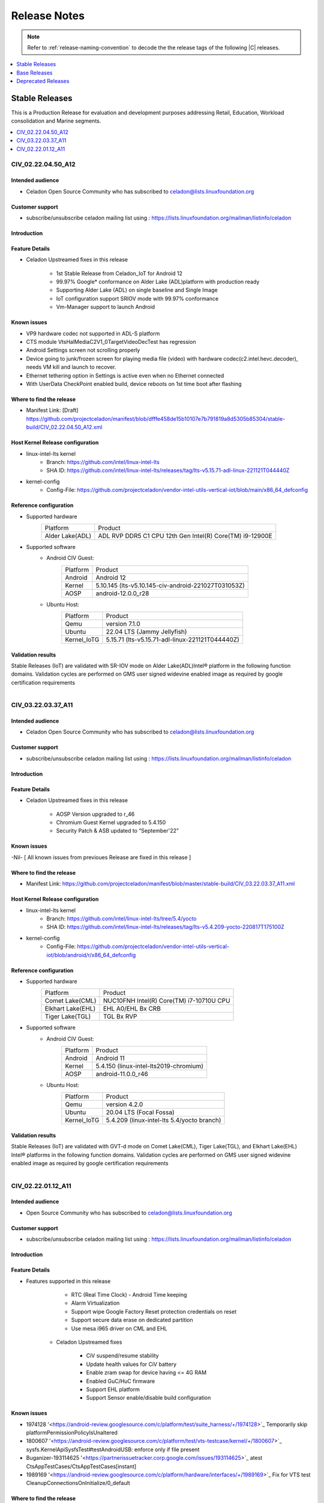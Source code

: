 .. _release-notes:

Release Notes
#############

.. note::

    Refer to :ref:`release-naming-convention` to decode the the release tags of the following |C| releases.

.. contents::
   :local:
   :depth: 1

Stable Releases
***************

This is a Production Release for evaluation and development purposes addressing
Retail, Education, Workload consolidation and Marine segments.

.. contents::
   :local:
   :depth: 1

CIV_02.22.04.50_A12
===================

Intended audience
-----------------

* Celadon Open Source Community who has subscribed to celadon@lists.linuxfoundation.org

Customer support
----------------

* subscribe/unsubscribe celadon mailing list using : https://lists.linuxfoundation.org/mailman/listinfo/celadon

Introduction
------------
Feature Details
---------------
* Celadon Upstreamed fixes in this release

		* 1st Stable Release from Celadon_IoT for  Android 12
                * 99.97% Google* conformance on Alder Lake (ADL)platform with production ready
		* Supporting Alder Lake (ADL) on single baseline and Single Image
		* IoT configuration support SRIOV mode with 99.97% conformance
		* Vm-Manager support to launch Android
Known issues
------------
* VP9 hardware codec not supported in ADL-S platform
* CTS module VtsHalMediaC2V1_0TargetVideoDecTest has regression
* Android Settings screen not scrolling properly
* Device going to junk/frozen screen for playing media file (video) with hardware codec(c2.intel.hevc.decoder), needs VM kill and launch to recover.
* Ethernet tethering option in Settings is active even when no Ethernet connected
* With UserData CheckPoint enabled build, device reboots on 1st time boot after flashing

Where to find the release
-------------------------

* Manifest Link: [Draft]  https://github.com/projectceladon/manifest/blob/dfffe458de15b10107e7b791819a8d5305b85304/stable-build/CIV_02.22.04.50_A12.xml

Host Kernel Release configuration
---------------------------------

* linux-intel-lts kernel
        * Branch: https://github.com/intel/linux-intel-lts
        * SHA ID: https://github.com/intel/linux-intel-lts/releases/tag/lts-v5.15.71-adl-linux-221121T044440Z
* kernel-config
        * Config-File: https://github.com/projectceladon/vendor-intel-utils-vertical-iot/blob/main/x86_64_defconfig

Reference configuration
-----------------------

* Supported hardware
    =======================   =======
    Platform                  Product
    -----------------------   -------
    Alder Lake(ADL)           | ADL RVP DDR5 C1 CPU 12th Gen Intel(R) Core(TM) i9-12900E
    =======================   =======

* Supported software
        * Android CIV Guest:
                =======================   =======
                Platform                  Product
                -----------------------   -------
                Android                   | Android 12
                Kernel                    | 5.10.145 (lts-v5.10.145-civ-android-221027T031053Z)
                AOSP                      | android-12.0.0_r28
                =======================   =======

        * Ubuntu Host:
                =======================   =======
                Platform                  Product
                -----------------------   -------
                Qemu                      | version 7.1.0
                Ubuntu                    | 22.04 LTS (Jammy Jellyfish)
                Kernel_IoTG               | 5.15.71 (lts-v5.15.71-adl-linux-221121T044440Z)
		=======================   =======

Validation results
------------------

Stable Releases (IoT) are validated with SR-IOV mode on Alder Lake(ADL)Intel® platform in the following function domains. Validation cycles are performed on GMS user signed widevine enabled image as required by google certification requirements

.. figure:: stable-release_iot/images/sep22_Validation_Result2.png
    :align: right
    :width: 750px

CIV_03.22.03.37_A11
===================

Intended audience
-----------------

* Celadon Open Source Community who has subscribed to celadon@lists.linuxfoundation.org

Customer support
----------------

* subscribe/unsubscribe celadon mailing list using : https://lists.linuxfoundation.org/mailman/listinfo/celadon

Introduction
------------
Feature Details
---------------
* Celadon Upstreamed fixes in this release

                * AOSP Version upgraded to r_46
		* Chromium Guest Kernel upgraded to 5.4.150
		* Security Patch & ASB updated to “September'22”

Known issues
------------
-Nil- [ All known issues from previoues Release are fixed in this release ]

Where to find the release
-------------------------

* Manifest Link: https://github.com/projectceladon/manifest/blob/master/stable-build/CIV_03.22.03.37_A11.xml

Host Kernel Release configuration
---------------------------------

* linux-intel-lts kernel
        * Branch: https://github.com/intel/linux-intel-lts/tree/5.4/yocto
        * SHA ID: https://github.com/intel/linux-intel-lts/releases/tag/lts-v5.4.209-yocto-220817T175100Z
* kernel-config
        * Config-File: https://github.com/projectceladon/vendor-intel-utils-vertical-iot/blob/android/r/x86_64_defconfig


Reference configuration
-----------------------

* Supported hardware
    =======================   =======
    Platform                  Product
    -----------------------   -------
    Comet Lake(CML)           | NUC10FNH Intel(R) Core(TM) i7-10710U CPU
    Elkhart Lake(EHL)         | EHL A0/EHL Bx CRB
    Tiger Lake(TGL)           | TGL Bx RVP
    =======================   =======

* Supported software
        * Android CIV Guest:
                =======================   =======
                Platform                  Product
                -----------------------   -------
                Android                   | Android 11
                Kernel                    | 5.4.150 (linux-intel-lts2019-chromium)
                AOSP                      | android-11.0.0_r46
                =======================   =======

        * Ubuntu Host:
                =======================   =======
                Platform                  Product
                -----------------------   -------
                Qemu                      | version 4.2.0
                Ubuntu                    | 20.04 LTS (Focal Fossa)
                Kernel_IoTG               | 5.4.209 (linux-intel-lts 5.4/yocto branch)
                =======================   =======

Validation results
------------------

Stable Releases (IoT) are validated with GVT-d mode on Comet Lake(CML), Tiger Lake(TGL), and Elkhart Lake(EHL) Intel® platforms in the following function domains. Validation cycles are performed on GMS user signed widevine enabled image as required by google certification requirements

.. figure:: stable-release_iot/images/sep22_Validation_Result2.png
    :align: right
    :width: 750px

CIV_02.22.01.12_A11
===================

Intended audience
-----------------

* Open Source Community who has subscribed to celadon@lists.linuxfoundation.org


Customer support
----------------

* subscribe/unsubscribe celadon mailing list using : https://lists.linuxfoundation.org/mailman/listinfo/celadon

Introduction
------------
Feature Details
---------------
* Features supported in this release

                * RTC (Real Time Clock) - Android Time keeping
                * Alarm Virtualization
                * Support wipe Google Factory Reset protection credentials on reset
                * Support secure data erase on dedicated partition
                * Use mesa i965 driver on CML and EHL

        * Celadon Upstreamed fixes

                * CiV suspend/resume stability
                * Update health values for CiV battery
                * Enable zram swap for device having <= 4G RAM
                * Enabled GuC/HuC firmware
                * Support EHL platform
                * Support Sensor enable/disable build configuration

Known issues
------------

* 1974128 '<https://android-review.googlesource.com/c/platform/test/suite_harness/+/1974128>`_  Temporarily skip platformPermissionPolicyIsUnaltered
* 1800607 '<https://android-review.googlesource.com/c/platform/test/vts-testcase/kernel/+/1800607>`_  sysfs.KernelApiSysfsTest#testAndroidUSB: enforce only if file present
* Buganizer-193114625 '<https://partnerissuetracker.corp.google.com/issues/193114625>`_ atest CtsAppTestCases/CtsAppTestCases[instant]
* 1989169 '<https://android-review.googlesource.com/c/platform/hardware/interfaces/+/1989169>`_  Fix for VTS test CleanupConnectionsOnInitialize/0_default

Where to find the release
-------------------------

* Manifest Link: https://github.com/projectceladon/manifest/blob/master/stable-build/CIV_02.22.01.12_A11.xml

Host Kernel Release configuration
---------------------------------

* linux-intel-lts kernel
        * Branch: https://github.com/intel/linux-intel-lts/tree/5.4/yocto
        * SHA ID: https://github.com/intel/linux-intel-lts/releases/tag/lts-v5.4.170-yocto-220124T222417Z
* kernel-config
        * Config-File: https://github.com/projectceladon/vendor-intel-utils-vertical-iot/blob/main/x86_64_defconfig


Reference configuration
-----------------------

* Supported hardware
    =======================   =======
    Platform                  Product
    -----------------------   -------
    Comet Lake(CML)           | NUC10FNH Intel(R) Core(TM) i7-10710U CPU
    Elkhart Lake(EHL)         | EHL A0/EHL Bx CRB
    Tiger Lake(TGL)           | TGL Bx RVP
    =======================   =======

* Supported software
        * Android CIV Guest:
                =======================   =======
                Platform                  Product
                -----------------------   -------
                Android                   | Android 11
                Kernel                    | 5.4.142 (linux-intel-lts2019-chromium)
                AOSP                      | android-11.0.0_r39
                =======================   =======

        * Ubuntu Host:
                =======================   =======
                Platform                  Product
                -----------------------   -------
                Qemu                      | version 4.2.0
                Ubuntu                    | 20.04 LTS (Focal Fossa)
                Kernel_IoTG               | 5.4.170 (linux-intel-lts 5.4/yocto branch)
                =======================   =======

Validation results
------------------

Stable Releases (IoT) build running in GVT-d mode has been validated on Comet
Lake(CML), Tiger Lake(TGL), and Elkhart Lake(EHL) Intel® platforms in the
following function domains. Validation cycles are performed on GMS user-signed
widevine enabled imag
e as required by Google certification requirements.

.. figure:: stable-release_iot/images/Validation_Result2.png
    :align: center
    :width: 750px

.. note:: CTS on GSI Failures are due to Google dependency and shall be resolved in Upcoming new GSI patch.



Base Releases
*************

.. contents::
   :local:
   :depth: 1


CIV_00.22.04.48_A13
===================
* This is a Production Release for evaluation and development purpose. This release supports 12th GEN Core [Celadon in VM].

Intended audience
-----------------

* Open Source Community who has subscribed to celadon@lists.linuxfoundation.org
* Any user who wants to explore Celadon in VM

Customer support
----------------

* subscribe/unsubscribe celadon mailing list using : https://lists.linuxfoundation.org/mailman/listinfo/celadon

Introduction
------------

New in this release
-------------------

 * Highlights/New Features
    * Android 13 with latest AOSP manifest (android-13.0.0_r12)
    * AIDL for HAL
    * Support vulkan and open gles
    * Support BPF
    * Kernel support (5.15.74)
    * Support FUSE BPF
    * Virtual VABc
    * KeyMint HAL 2.0

 * Celadon features:
    * API level upgraded to 33
    * FCM Target level upgraded to 7
    * Audio HAL upgraded to 7.1
    * Trusty KeyMint support AIDL Version 2.0
    * Health HAL upgraded to AIDL 1.0
    * WIFI Supplicant and Hostapd upgraded to AIDL 1.0
    * SE Policy updated for API level 33
    * Virgl Support
    * SRIOV (Single Root I/O Virtualization) Support
    * Switch between h/w accelerated graphics and s/w graphics
    * Virtio-gpu Support
    * Tearing prevention
    * Virtualized Display – KMSRO/ Zero copy
    * Switch displays between guests
    * 8k resolution support
    * HDMI Audio
    * SoF HDA mediation solution
    * Virtual TPM2.0
    * Trusty KeyMint support
    * File based Encryption
    * VP9 h/w accelerated
    * Prime buffer sharing
    * Media Codec 2.0 h/w path
    * Super image > 4G
    * bootconfig support
    * WPA3 support
    * WiFi 802.11.ax Support
    * Bluetooth Control from Android in Virtual Machine
    * Support Control Plant – VM Manager
    * Switch USB touch screen between guest OSes
    * Integrated VM Manager to configure CIV replacing start_civ.sh
        * This changes launch steps for CIV - please refer to
          https://docs.01.org/celadon/getting-started/on-vm.html#use-vm-manager
    * Boot control HAL V1.2
    * Browse Internet (IPv6)
    * WiFi Direct
    * WiFi Control from Android in Virtual Machine
    * Bug fixes, customizations and optimizations for x86
    * Graphics introduced scheduling plans
    * Graphics: Surface flinger caching, GPU memory accounting, profiling and
      GPU scheduling
    * Accessibility, System UI and backup & restore features updated with minor
      modifications
    * FUSE passthrough introduced to improve IO performance in Android S
    * IncFS updated with Better Monitoring Support, virtio-9p support, fs-verity
      support
    * Enabled NNAPI updatability in Machine Learning
    * New platform features for Mainline Module
    * Approximate location access and privacy related updates
    * Memory accounting updates
    * Media side, Audio supports BLE audio, Haptics generator, Multi-channel audio optimised in Android S
    * Media transcoding, media extractor related changes and improved quality in encoded video
    * AVIF image support, Easier blurs, color filters, and other effects
    * CameraX vendor extension support
    * Enabled NNAPI updatability in Machine Learning
    * Wi-Fi privacy improvements with - Non-Persistent MAC Address Randomization
    * Bluetooth side, BT classic and BLE introduced
    * Activity Detection, CHRE, Bluesky, FLP & RTT related changes
    * Major changes in window management and introduced Display grouping and emphasis for multi-display context
    * pKVM (Protected KVM) code compatibility available, Celadon won’t support it.
    * Picture in Picture (PiP) improvements, Immersive mode improvements for gesture navigation, Rich content insertion and Recents URL sharing
    * Provide apps direct access to tombstone traces


Known issues
------------

* HDMI audio is lost after adb reboot.
* Video thumbnails are not loaded properly in Gallery app.


Where to find the release
-------------------------

* Manifest Link : https://github.com/projectceladon/manifest/blob/master/stable-build/CIV_00.22.04.48_A13.xml
* Binary Link : https://github.com/projectceladon/celadon-binary/tree/master/CIV_00.22.04.48_A13


How to install this release
---------------------------

* Steps to sync to this release

   * repo init -u https://github.com/projectceladon/manifest -b master -m stable-build/CIV_XX.XX.XX.XX_AXX.xml
   * NOTE : Manifest tag will change according to the latest release
   * repo sync -c -q -j${nproc}

* Android build commands

   * For Compilation please use Ubuntu 18.04
   * source build/envsetup.sh
   * lunch caas-userdebug
   * make flashfiles -jN

* Steps To build the host kernel for this manifest

    * Download  caas-releasefiles-userdebug.tar.gz and put it under ~/civ
    * cd ~/civ && tar zxvf caas-releasefiles-userdebug.tar.gz
    * cd patches/kernel/lts2021-chromium
    * ./build_weekly.sh
    * Deb files will be generated in
      patches/kernel/lts2021-chromium/host_kernel
    * sudo dpkg -i \*.deb
    * Update grub to wait indefinitely for kernel selection on boot

        * sudo vim /etc/default/grub
        * Comment out GRUB_TIMEOUT_STYLE=hidden
          #GRUB_TIMEOUT_STYLE=hidden
        * Uncomment the following line and modify grub timeout to -1 for
          indefinite wait or 5 for 5secs wait
          #GRUB_TIMEOUT=-1
        * Save the file
        * sudo update-grub

    * sudo reboot
    * Select compiled kernel from "Advanced options for Ubuntu"

* Flash and run steps
     * https://docs.01.org/celadon/getting-started/on-vm.html#use-vm-manager

Validation results
------------------

This build has been validated on Alder Lake NUC in the following function domains:

=============================  =======  ========
Component                      Results  Comments
=============================  =======  ========
Wi-Fi                          OK        Host wifi is switched to Android UI in QEMU using usb pass through
BT                             OK        Bluetooth is working
Audio Playback                 OK        MP3, AAC-LC, AAC-ELD, HEAAC, HEAAC-V2, VORBIS, OPUS, FLAC, PCM/WAV formats supported
Adb connect over WIFI          OK
Adb connect over Ethernet      OK
Security                       OK
Boot                           OK       Boots on QEMU 7.0.0
Ethernet                       OK
Image Flash                    OK
Web browsing                   OK
Video playback                 OK       H264/H265/MPEG2/VP8/VP9 Video Playback
USB                            OK       Keyboard , Mouse , Pen drive
Display                        OK
Touch and Gesture              OK
=============================  =======  ========


Reference configuration
-----------------------

 * Supported hardware

     * Product -  Alder Lake [NUC12WSHi7]

 * Supported software

     * AOSP Version - android-13.0.0_r12
     * NUC11PAQI7 Host Kernel - 5.15.74-cvhb
     * NUC11PAQI7 Guest kernel - 5.15.74-cvhb


Acronyms and terms
------------------

* CIV - Celadon in Virtual Machine


Helpful hints / related documents
---------------------------------

* If you plan to use Celadon in product, please replace all the test keys
  under device/intel/build/testkeys/ with your product key.  
* The release of this project will be signed by test keys, it's only a
  reference for our customer and we are not responsible for this. Customers
  should use their own keys to sign their release images
* Build Celadon in VM  https://01.org/projectceladon/documentation/getting-started/build-source#build-os-image
* Flash Steps : https://docs.01.org/celadon/getting-started/on-vm.html#use-vm-manager
* Linked to Android 13 Google Public document --> https://source.android.com/docs/setup/start/android-13-release

CIV_00.22.03.34_A13
===================
* We are glad to announce that the Celadon Project now supports Android 13 within a day of Google PV. We wish the Celadon community to start working with Android 13     and provide us feedback on what more would you like to see in the Celadon project.
* This is a Pre Production Manifest Release for evaluation and development purposes. The release cannot be used for production purposes. This release supports 11th    and 12th GEN Core [Celadon in VM].

Intended audience
-----------------

* Open Source Community who has subscribed to celadon@lists.linuxfoundation.org
* Any user who wants to explore Celadon in VM

Customer support
----------------

* subscribe/unsubscribe celadon mailing list using : https://lists.linuxfoundation.org/mailman/listinfo/celadon

Introduction
------------

New in this release
-------------------

 * Highlights
    * This is the First Celadon in VM Release based on Android 13
    * API level upgraded to 33
    * FCM Target level upgraded to 7
    * All the features of Android 13 provided with Intel BSP including HAL changes
    * Android 13 with latest AOSP manifest (android-13.0.0_r1)

 * Major HAL Upgrades
    * Audio HAL upgraded to 7.1
    * Trusty KeyMint support AIDL Version 2.0
    * Health HAL upgraded to AIDL 1.0
    * WIFI Supplicant and Hostapd upgraded to AIDL 1.0
    * SE Policy updated for API level 33

 * Celadon features:
    * Virgl Support
    * SRIOV (Single Root I/O Virtualization) Support
    * Switch between h/w accelerated graphics and s/w graphics
    * Virtio-gpu Support
    * Tearing prevention
    * Virtualized Display – KMSRO/ Zero copy
    * Switch displays between guests
    * 8k resolution support
    * HDMI Audio
    * SoF HDA mediation solution
    * Virtual TPM2.0
    * Trusty KeyMint support
    * File based Encryption
    * VP9 h/w accelerated
    * Prime buffer sharing
    * Media Codec 2.0 h/w path
    * Super image > 4G
    * bootconfig support
    * WPA3 support
    * WiFi 802.11.ax Support
    * Bluetooth Control from Android in Virtual Machine
    * ISH Enabled
    * Support Control Plant – VM Manager
    * Switch USB touch screen between guest OSes
    * Incremental FS, F2FS support
    * Integrated VM Manager to configure CIV replacing start_civ.sh
        * This changes launch steps for CIV - please refer to
          https://docs.01.org/celadon/getting-started/on-vm.html#use-vm-manager
    * Boot control HAL V1.2
    * Browse Internet (IPv6)
    * WiFi Direct
    * WiFi Control from Android in Virtual Machine
    * Bug fixes, customizations and optimizations for x86
    * Graphics introduced scheduling plans
    * Graphics: Surface flinger caching, GPU memory accounting, profiling and
      GPU scheduling
    * Accessibility, System UI and backup & restore features updated with minor
      modifications
    * FUSE passthrough introduced to improve IO performance in Android S
    * IncFS updated with Better Monitoring Support, virtio-9p support, fs-verity
      support
    * Enabled NNAPI updatability in Machine Learning
    * New platform features for Mainline Module
    * Approximate location access and privacy related updates
    * Memory accounting updates
    * Media side, Audio supports BLE audio, Haptics generator, Multi-channel audio optimised in Android S
    * Media transcoding, media extractor related changes and improved quality in encoded video
    * AVIF image support, Easier blurs, color filters, and other effects
    * CameraX vendor extension support
    * Enabled NNAPI updatability in Machine Learning
    * Wi-Fi privacy improvements with - Non-Persistent MAC Address Randomization
    * Bluetooth side, BT classic and BLE introduced
    * Activity Detection, CHRE, Bluesky, FLP & RTT related changes
    * Major changes in window management and introduced Display grouping and emphasis for multi-display context
    * pKVM (Protected KVM) code compatibility available, Celadon won’t support it.
    * Picture in Picture (PiP) improvements, Immersive mode improvements for gesture navigation, Rich content insertion and Recents URL sharing
    * Provide apps direct access to tombstone traces


Known issues
------------
* SRIOV is not working properly -Analysis WIP

Where to find the release
-------------------------

* Manifest Link : https://github.com/projectceladon/manifest/blob/master/stable-build/CIV_00.22.03.34_A13.xml
* Binary Link : https://github.com/projectceladon/celadon-binary/tree/master/CIV_00.22.03.34_A13


How to install this release
---------------------------

* Steps to sync to this release

   * repo init -u https://github.com/projectceladon/manifest -b master -m stable-build/CIV_XX.XX.XX.XX_AXX.xml
   * NOTE : Manifest tag will change according to the latest release
   * repo sync -c -q -j${nproc}

* Android build commands

   * For Compilation please use Ubuntu 18.04
   * source build/envsetup.sh
   * lunch caas-userdebug
   * make flashfiles -jN

* Steps To build the host kernel for this manifest

    * Download  caas-releasefiles-userdebug.tar.gz and put it under ~/civ
    * cd ~/civ && tar zxvf caas-releasefiles-userdebug.tar.gz
    * cd patches/kernel/lts2020-chromium
    * ./build_weekly.sh
    * Deb files will be generated in
      patches/kernel/lts2019-chromium/host_kernel
    * sudo dpkg -i \*.deb
    * Update grub to wait indefinitely for kernel selection on boot

        * sudo vim /etc/default/grub
        * Comment out GRUB_TIMEOUT_STYLE=hidden
          #GRUB_TIMEOUT_STYLE=hidden
        * Uncomment the following line and modify grub timeout to -1 for
          indefinite wait or 5 for 5secs wait
          #GRUB_TIMEOUT=-1
        * Save the file
        * sudo update-grub

    * sudo reboot
    * Select compiled kernel from "Advanced options for Ubuntu"

* Flash and run steps
     * https://docs.01.org/celadon/getting-started/on-vm.html#use-vm-manager

Validation results
------------------

This build has been validated on Alder Lake RVP in the following function domains:

=============================  =======  ========
Component                      Results  Comments
=============================  =======  ========
Wi-Fi                          OK        Host wifi is switched to Android UI in QEMU using usb pass through
BT                             OK        Bluetooth is working
Audio Playback                 OK        MP3, AAC-LC, AAC-ELD, HEAAC, HEAAC-V2, VORBIS, OPUS, FLAC, PCM/WAV formats supported
Adb connect over WIFI          OK
Adb connect over Ethernet      OK
Security                       OK
Boot                           OK       Boots on QEMU 6.0.0
Ethernet                       OK
Image Flash                    OK
Web browsing                   OK
Video playback                 OK       H264/H265/MPEG2/VP8/VP9 Video Playback
USB                            OK       Keyboard , Mouse , Pen drive
Display                        OK
Touch and Gesture              OK
=============================  =======  ========


Reference configuration
-----------------------

 * Supported hardware

     * Product -  Alder Lake RVP

 * Supported software

     * AOSP Version - android-13.0.0_r1
     * NUC11PAQI7 Host Kernel - -5.10.118-cvhb
     * NUC11PAQI7 Guest kernel - -5.10.118-cvhb


Acronyms and terms
------------------

* CIV - Celadon in Virtual Machine


Helpful hints / related documents
---------------------------------

* If you plan to use Celadon in product, please replace all the test keys
  under device/intel/build/testkeys/ with your product key.  
* The release of this project will be signed by test keys, it's only a
  reference for our customer and we are not responsible for this. Customers
  should use their own keys to sign their release images
* Build Celadon in VM  https://01.org/projectceladon/documentation/getting-started/build-source#build-os-image
* Flash Steps : https://docs.01.org/celadon/getting-started/on-vm.html#use-vm-manager
* Linked to Android 13 Google Public document --> https://source.android.com/docs/setup/start/android-13-release

CIV_01.22.03.32_A12
===================
* This is a Production Binary Release for evaluation and development purposes. This release enables support for 12th GEN Core and it has
  been tested on Alder Lake RVP [Celadon in VM].

Intended audience
-----------------

* Open Source Community who has subscribed to celadon@lists.linuxfoundation.org
* Any user who wants to explore Celadon in VM

Customer support
----------------

* subscribe/unsubscribe celadon mailing list using : https://lists.linuxfoundation.org/mailman/listinfo/celadon

Introduction
------------

New in this release
-------------------

 * New features
    * Camera sharing
    * Widevine API version 16 Support
    * Simultaneous Displays Support
    * Data sharing between Host and Guest
    * Remove root permission for android in container or virtual machine
    * Memory Balloon
    * Power S3 Suspend/Resume of the CiV Guest OS - standalone
    * Support Virtual A/B OTA on Celadon
    * Sound open firmware HDA passthrough solution for Android in VM

 * Existing Features
    * Android 12 with latest AOSP release tag (android-12.0.0_r28)
    * Enabled Virgl
    * Enabled SRIOV (Single Root I/O Virtualization)
    * Switch between h/w accelerated graphics and s/w graphics
    * Enabled Virtio-gpu
    * Tearing prevention
    * Virtualized Display – KMSRO/ Zero copy
    * Switch displays between guests
    * 8k resolution support
    * HDMI Audio
    * SoF HDA mediation solution
    * Virtual TPM2.0
    * Trusty KeyMint support
    * File based Encryption
    * VP9 h/w accelerated
    * Prime buffer sharing
    * Media Codec 2.0 h/w path
    * Super image > 4G
    * bootconfig support
    * WPA3 support
    * WiFi 802.11.ax Support
    * Bluetooth Control from Android in Virtual Machine
    * ISH Enabled
    * Support Control Plant – VM Manager
    * Switch USB touch screen between guest OSes
    * Incremental FS, F2FS support
    * Integrated VM Manager to configure CIV replacing start_civ.sh
        * This changes launch steps for CIV - please refer to
          https://docs.01.org/celadon/getting-started/on-vm.html#use-vm-manager
    * Celadon supports Android 12 with API level 31 and FCM target level 6
    * Boot control HAL upgraded to V1.2
    * Audio HAL upgraded to V7.0
    * Browse Internet (IPv6)
    * WiFi Direct
    * WiFi Control from Android in Virtual Machine
    * Basic sanity test passed for all components *
    * Bug fixes, customizations and optimizations for x86
    * SE Policy updated for API level 31
    * AIDL libs updated
    * Health HAL is optimized to adapt the new changes for S Dessert
    * Graphics introduced scheduling plans,
    * Graphics: Surface flinger caching, GPU memory accounting, profiling and
      GPU scheduling
    * Accessibility, System UI and backup & restore features updated with minor
      modifications
    * FUSE passthrough introduced to improve IO performance
    * IncFS updated with Better Monitoring Support, virtio-9p support, fs-verity
      support
    * Enabled NNAPI updatability in Machine Learning
    * New platform features for Mainline Module
    * Incremental: new Android 12+ feature that could reduce initial downloads
      of app
    * Approximate location access and privacy related updates
    * New Storage Features like Storage management API changes, New directory
      for voice recordings, Media management access, App storage access and
      Extended file access support.
    * Memory accounting updates
    * Framework introduced changes in foreground service, Gamepad – Input device
      features, Haptic related vibrator changes
    * Media side, Audio supports BLE audio, Haptics generator, Multi-channel audio
      along with audio HAL v7.0
    * Media transcoding, media extractor related changes and improved quality in
      encoded video
    * AVIF image support, Easier blurs, color filters, and other effects
    * CameraX vendor extension support
    * Enabled NNAPI updatability in Machine Learning
    * New platform features for Mainline Module
    * Improvements to bandwidth estimation APIs in connectivity and introduced principle of 5G slicing
    * Wi-Fi privacy improvements with - Non-Persistent MAC Address Randomization
    * Bluetooth side, BT classic and BLE introduced
    * Activity Detection, CHRE, Bluesky, FLP & RTT related changes
    * Major changes in window management and introduced Display grouping and emphasis for multi-display context
    * pKVM (Protected KVM) code compatibility available, Celadon won’t support it.
    * Rich Haptic experience – Actuator effects, audio-coupled haptic, Enriched image supported notifications, rounded corner APIs etc.
    * Picture in Picture (PiP) improvements, Immersive mode improvements for gesture navigation, Rich content insertion and Recents URL sharing
    * Provide apps direct access to tombstone traces
    * Android 12 release from Google shall be referred from the below links
         * Release Notes: https://source.android.com/setup/start/android-12-release
         * Blog : https://android-developers.googleblog.com/2021/10/android-12-is-live-in-aosp.html


Known issues
------------
* Device going to offline while running cts tests (Recoverable through sudo kill -9 process-id)
* Cfi flaw seen in subsequent compute workload
* CLANG and HTML5 multicore scaling w.r.t. LiV when cores are > 6-8
* HDMI audio is lost after adb reboot

Where to find the release
-------------------------

* Manifest Link : https://github.com/projectceladon/manifest/blob/master/stable-build/CIV_01.22.03.32_A12.xml
* Binary Link : https://github.com/projectceladon/celadon-binary/tree/master/CIV_01.22.03.32_A12


How to install this release
---------------------------

* Steps to sync to this release

   * repo init -u https://github.com/projectceladon/manifest -b master -m stable-build/CIV_XX.XX.XX.XX_AXX.xml
   * NOTE : Manifest tag will change according to the latest release
   * repo sync -c -q -j${nproc}

* Android build commands

   * For Compilation please use Ubuntu 18.04
   * source build/envsetup.sh
   * lunch caas-userdebug
   * make flashfiles -jN

* Steps To build the host kernel for this manifest

    * Download  caas-releasefiles-userdebug.tar.gz and put it under ~/civ
    * cd ~/civ && tar zxvf caas-releasefiles-userdebug.tar.gz
    * cd patches/kernel/lts2020-chromium
    * ./build_weekly.sh
    * Deb files will be generated in
      patches/kernel/lts2019-chromium/host_kernel
    * sudo dpkg -i \*.deb
    * Update grub to wait indefinitely for kernel selection on boot

        * sudo vim /etc/default/grub
        * Comment out GRUB_TIMEOUT_STYLE=hidden
          #GRUB_TIMEOUT_STYLE=hidden
        * Uncomment the following line and modify grub timeout to -1 for
          indefinite wait or 5 for 5secs wait
          #GRUB_TIMEOUT=-1
        * Save the file
        * sudo update-grub

    * sudo reboot
    * Select compiled kernel from "Advanced options for Ubuntu"

* Flash and run steps
     * https://docs.01.org/celadon/getting-started/on-vm.html#use-vm-manager

Validation results
------------------

This build has been validated on Alder Lake RVP in the following function domains:

=============================  =======  ========
Component                      Results  Comments
=============================  =======  ========
Wi-Fi                          OK        Host wifi is switched to Android UI in QEMU using usb pass through
BT                             OK        Bluetooth is working
Audio Playback                 OK        MP3, AAC-LC, AAC-ELD, HEAAC, HEAAC-V2, VORBIS, OPUS, FLAC, PCM/WAV formats supported
Adb connect over WIFI          OK
Adb connect over Ethernet      OK
Security                       OK
Boot                           OK       Boots on QEMU 6.0.0
Ethernet                       OK
Image Flash                    OK
Web browsing                   OK
Video playback                 OK       H264/H265/MPEG2/VP8/VP9 Video Playback
USB                            OK       Keyboard , Mouse , Pen drive
Display                        OK
Touch and Gesture              OK
=============================  =======  ========


Reference configuration
-----------------------

 * Supported hardware

     * Product - Alder Lake RVP

 * Supported software

     * AOSP Version - android-12.0.0_r28
     * Host Kernel - -5.10.118-cvhb
     * Guest kernel - -5.10.118-cvhb


Acronyms and terms
------------------

* CIV - Celadon in Virtual Machine


Helpful hints / related documents
---------------------------------

* If you plan to use Celadon in product, please replace all the test keys
  under device/intel/build/testkeys/ with your product key.  
* The release of this project will be signed by test keys, it's only a
  reference for our customer and we are not responsible for this. Customers
  should use their own keys to sign their release images
* Build Celadon in VM  https://01.org/projectceladon/documentation/getting-started/build-source#build-os-image
* Flash Steps : https://docs.01.org/celadon/getting-started/on-vm.html#use-vm-manager

CIV_00.22.02.21_A12
===================
* This is a Pre Production Binary Release for evaluation and development
  purposes . This release enables support for 12th GEN Core and it has
  been tested on Alder Lake RVP [Celadon in VM].

Intended audience
-----------------

* Open Source Community who has subscribed to celadon@lists.linuxfoundation.org

Customer support
----------------

* subscribe/unsubscribe celadon mailing list using : https://lists.linuxfoundation.org/mailman/listinfo/celadon

Introduction
------------

New in this release
-------------------

 * New features
    * Android 12 with latest AOSP release tag (android-12.0.0_r28)
    * Enabled Virgl
    * Enabled SRIOV (Single Root I/O Virtualization)
    * Switch between h/w accelerated graphics and s/w graphics
    * Enabled Virtio-gpu
    * Tearing prevention
    * Virtualized Display – KMSRO/ Zero copy
    * Switch displays between guests
    * 8k resolution support
    * HDMI Audio
    * SoF HDA mediation solution
    * Virtual TPM2.0
    * Trusty KeyMint support
    * File based Encryption
    * VP9 h/w accelerated
    * Prime buffer sharing
    * Media Codec 2.0 h/w path
    * Super image > 4G
    * bootconfig support
    * WPA3 support
    * WiFi 802.11.ax Support
    * Bluetooth Control from Android in Virtual Machine
    * ISH Enabled
    * Support Control Plant – VM Manager
    * Switch USB touch screen between guest OSes
    * Incremental FS, F2FS support

 * Includes Android 12 main features:
    * Integrated VM Manager to configure CIV replacing start_civ.sh
        * This changes launch steps for CIV - please refer to
          https://docs.01.org/celadon/getting-started/on-vm.html#use-vm-manager
    * Celadon supports Android 12 with API level 31 and FCM target level 6
    * Boot control HAL upgraded to V1.2
    * Audio HAL upgraded to V7.0
    * Browse Internet (IPv6)
    * WiFi Direct
    * WiFi Control from Android in Virtual Machine
    * Basic sanity test passed for all components *
    * Bug fixes, customizations and optimizations for x86
    * SE Policy updated for API level 31
    * AIDL libs updated
    * Health HAL is optimized to adapt the new changes for S Dessert
    * Graphics introduced scheduling plans,
    * Graphics: Surface flinger caching, GPU memory accounting, profiling and
      GPU scheduling
    * Accessibility, System UI and backup & restore features updated with minor
      modifications
    * FUSE passthrough introduced to improve IO performance
    * IncFS updated with Better Monitoring Support, virtio-9p support, fs-verity
      support
    * Enabled NNAPI updatability in Machine Learning
    * New platform features for Mainline Module
    * Incremental: new Android 12+ feature that could reduce initial downloads
      of app
    * Approximate location access and privacy related updates
    * New Storage Features like Storage management API changes, New directory
      for voice recordings, Media management access, App storage access and
      Extended file access support.
    * Memory accounting updates
    * Framework introduced changes in foreground service, Gamepad – Input device
      features, Haptic related vibrator changes
    * Media side, Audio supports BLE audio, Haptics generator, Multi-channel audio
      along with audio HAL v7.0
    * Media transcoding, media extractor related changes and improved quality in
      encoded video
    * AVIF image support, Easier blurs, color filters, and other effects
    * CameraX vendor extension support
    * Enabled NNAPI updatability in Machine Learning
    * New platform features for Mainline Module
    * Improvements to bandwidth estimation APIs in connectivity and introduced principle of 5G slicing
    * Wi-Fi privacy improvements with - Non-Persistent MAC Address Randomization
    * Bluetooth side, BT classic and BLE introduced
    * Activity Detection, CHRE, Bluesky, FLP & RTT related changes
    * Major changes in window management and introduced Display grouping and emphasis for multi-display context
    * pKVM (Protected KVM) code compatibility available, Celadon won’t support it.
    * Rich Haptic experience – Actuator effects, audio-coupled haptic, Enriched image supported notifications, rounded corner APIs etc.
    * Picture in Picture (PiP) improvements, Immersive mode improvements for gesture navigation, Rich content insertion and Recents URL sharing
    * Provide apps direct access to tombstone traces
    * Android 12 release from Google shall be referred from the below links
         * Release Notes: https://source.android.com/setup/start/android-12-release
         * Blog : https://android-developers.googleblog.com/2021/10/android-12-is-live-in-aosp.html


Known issues
------------
* Unable to set and change the lock screen sometimes after couple of minutes
  of usage
* Volume control doesn't work with 3.5mm Headset button
* Unable to seek properly on recorded video
* HDMI audio is lost after adb reboot
* Limitation on Alderlake RVP--> Suspend-resume functionality is not applicable
  on ADL RVP

Where to find the release
-------------------------

* Manifest Link : https://github.com/projectceladon/manifest/blob/master/stable-build/CIV_00.22.02.21_A12.xml
* Binary Link : https://github.com/projectceladon/celadon-binary/tree/master/CIV_00.22.02.21_A12


How to install this release
---------------------------

* Steps to sync to this release

   * repo init -u https://github.com/projectceladon/manifest -b master -m stable-build/CIV_XX.XX.XX.XX_AXX.xml
   * NOTE : Manifest tag will change according to the latest release
   * repo sync -c -q -j${nproc}

* Android build commands

   * For Compilation please use Ubuntu 18.04
   * source build/envsetup.sh
   * lunch caas-userdebug
   * make flashfiles -jN

* Steps To build the host kernel for this manifest

    * Download  caas-releasefiles-userdebug.tar.gz and put it under ~/civ
    * cd ~/civ && tar zxvf caas-releasefiles-userdebug.tar.gz
    * cd patches/kernel/lts2020-chromium
    * ./build_weekly.sh
    * Deb files will be generated in
      patches/kernel/lts2019-chromium/host_kernel
    * sudo dpkg -i \*.deb
    * Update grub to wait indefinitely for kernel selection on boot

        * sudo vim /etc/default/grub
        * Comment out GRUB_TIMEOUT_STYLE=hidden
          #GRUB_TIMEOUT_STYLE=hidden
        * Uncomment the following line and modify grub timeout to -1 for
          indefinite wait or 5 for 5secs wait
          #GRUB_TIMEOUT=-1
        * Save the file
        * sudo update-grub

    * sudo reboot
    * Select compiled kernel from "Advanced options for Ubuntu"

* Flash and run steps
     * https://docs.01.org/celadon/getting-started/on-vm.html#use-vm-manager

Validation results
------------------

This build has been validated on Alder Lake RVP in the following function domains:

=============================  =======  ========
Component                      Results  Comments
=============================  =======  ========
Wi-Fi                          OK        Host wifi is switched to Android UI in QEMU using usb pass through
BT                             OK        Bluetooth is working
Audio Playback                 OK        MP3, AAC-LC, AAC-ELD, HEAAC, HEAAC-V2, VORBIS, OPUS, FLAC, PCM/WAV formats supported
Adb connect over WIFI          OK
Adb connect over Ethernet      OK
Security                       OK
Boot                           OK       Boots on QEMU 6.0.0
Ethernet                       OK
Image Flash                    OK
Web browsing                   OK
Video playback                 OK       H264/H265/MPEG2/VP8/VP9 Video Playback
USB                            OK       Keyboard , Mouse , Pen drive
Display                        OK
Touch and Gesture              OK
=============================  =======  ========


Reference configuration
-----------------------

 * Supported hardware

     * Product -  Alder Lake RVP

 * Supported software

     * AOSP Version - android-12.0.0_r28
     * NUC11PAQI7 Host Kernel - -5.10.110-cvhb
     * NUC11PAQI7 Guest kernel - -5.10.110-cvhb


Acronyms and terms
------------------

* CIV - Celadon in Virtual Machine


Helpful hints / related documents
---------------------------------

* If you plan to use Celadon in product, please replace all the test keys
  under device/intel/build/testkeys/ with your product key.  
* The release of this project will be signed by test keys, it's only a
  reference for our customer and we are not responsible for this. Customers
  should use their own keys to sign their release images
* Build Celadon in VM  https://01.org/projectceladon/documentation/getting-started/build-source#build-os-image
* Flash Steps : https://docs.01.org/celadon/getting-started/on-vm.html#use-vm-manager

CIV_00.22.01.04_A12
===================
* This is a Pre Production Binary Release for evaluation and development
  purposes . This release is
  supported on |NUC| Kit `NUC11PAQI7  <https://www.intel.in/content/www/in/en/products/boards-kits/nuc/kits/nuc11paqi7.html>`_ Celadon in VM.

Intended audience
-----------------

* Open Source Community who has subscribed to celadon@lists.linuxfoundation.org

Customer support
----------------

* subscribe/unsubscribe celadon mailing list using : https://lists.linuxfoundation.org/mailman/listinfo/celadon

Introduction
------------

New in this release
-------------------

 * New features
    * Android 12 with latest AOSP release tag (android-12.0.0_r26)
    * Integrated VM Manager to configure CIV replacing start_civ.sh
        * This changes launch steps for CIV - please refer https://docs.01.org/celadon/getting-started/on-vm.html#use-vm-manager

 * Includes Android 12 main features:
    * Celadon supports Android 12 with API level 31 and FCM target level 6
    * Boot control HAL upgraded to V1.2
    * Audio HAL upgraded to V7.0
    * Basic sanity test passed for all components *
    * Bug fixes, customizations and optimizations for x86
    * SE Policy updated for API level 31
    * AIDL libs updated
    * Health HAL is optimized to adapt the new changes for S Dessert
    * Graphics introduced scheduling plans,
    * Graphics: Surface flinger caching, GPU memory accounting, profiling and GPU scheduling
    * Accessibility, System UI and backup & restore features updated with minor modifications
    * FUSE passthrough introduced to improve IO performance
    * IncFS updated with Better Monitoring Support, virtio-9p support, fs-verity support
    * Enabled NNAPI updatability in Machine Learning
    * New platform features for Mainline Module
    * Incremental: new Android 12+ feature that could reduce initial downloads of app
    * Approximate location access and privacy related updates
    * New Storage Features like Storage management API changes, New directory for voice recordings, Media management access, App storage access and Extended file access support.
    * Memory accounting updates
    * Framework introduced changes in foreground service, Gamepad – Input device features, Haptic related vibrator changes
    * Media side, Audio supports BLE audio, Haptics generator, Multi-channel audio along with audio HAL v7.0
    * Media transcoding, media extractor related changes and improved quality in encoded video
    * AVIF image support, Easier blurs, color filters, and other effects
    * CameraX vendor extension support
    * Enabled NNAPI updatability in Machine Learning
    * New platform features for Mainline Module
    * Improvements to bandwidth estimation APIs in connectivity and introduced principle of 5G slicing
    * Wi-Fi privacy improvements with - Non-Persistent MAC Address Randomization
    * Bluetooth side, BLE audio introduced, NFC API/UX improved for payment enhancement.
    * Activity Detection, CHRE, Bluesky, FLP & RTT related changes
    * Major changes in window management and introduced Display grouping and emphasis for multi-display context
    * pKVM (Protected KVM) code compatibility available, Celadon won’t support it.
    * Rich Haptic experience – Actuator effects, audio-coupled haptic, Enriched image supported notifications, rounded corner APIs etc.
    * Picture in Picture (PiP) improvements, Immersive mode improvements for gesture navigation, Rich content insertion and Recents URL sharing
    * Provide apps direct access to tombstone traces
    * Android 12 release from Google shall be referred from the below links
         * Release Notes: https://source.android.com/setup/start/android-12-release
         * Blog : https://android-developers.googleblog.com/2021/10/android-12-is-live-in-aosp.html


Known issues
------------
* There are WIP features in all components for full feature completions, This release tests only basic sanity of components.

Where to find the release
-------------------------

* Manifest Link : https://github.com/projectceladon/manifest/blob/master/stable-build/CIV_00.22.01.04_A12.xml
* Binary Link : https://github.com/projectceladon/celadon-binary/tree/master/CIV_00.22.01.04_A12


How to install this release
---------------------------

* Steps to sync to this release

   * repo init -u https://github.com/projectceladon/manifest -b master -m stable-build/CIV_XX.XX.XX.XX_AXX.xml
   * NOTE : Manifest tag will change according to the latest release
   * repo sync -c -q -j${nproc}

* Android build commands

   * For Compilation please use Ubuntu 18.04
   * source build/envsetup.sh
   * lunch caas-userdebug
   * make flashfiles -jN

* Steps To build the host kernel for this manifest

    * Download  caas-releasefiles-userdebug.tar.gz and put it under ~/civ
    * cd ~/civ && tar zxvf caas-releasefiles-userdebug.tar.gz
    * cd patches/kernel/lts2020-chromium
    * ./build_weekly.sh
    * Deb files will be generated in
      patches/kernel/lts2019-chromium/host_kernel
    * sudo dpkg -i \*.deb
    * Update grub to wait indefinitely for kernel selection on boot

        * sudo vim /etc/default/grub
        * Comment out GRUB_TIMEOUT_STYLE=hidden
          #GRUB_TIMEOUT_STYLE=hidden
        * Uncomment the following line and modify grub timeout to -1 for
          indefinite wait or 5 for 5secs wait
          #GRUB_TIMEOUT=-1
        * Save the file
        * sudo update-grub

    * sudo reboot
    * Select compiled kernel from "Advanced options for Ubuntu"

* Flash and run steps
     * https://docs.01.org/celadon/getting-started/on-vm.html#use-vm-manager

Validation results
------------------

This build has been validated on |NUC| Kit `NUC11PAQI7  <https://www.intel.in/content/www/in/en/products/boards-kits/nuc/kits/nuc11paqi7.html>`_  in the following function domains:

=============================  =======  ========
Component                      Results  Comments
=============================  =======  ========
Wi-Fi                          OK        Host wifi is switched to Android UI in QEMU using usb pass through
BT                             OK        Bluetooth is working
Audio Playback                 OK        MP3, AAC-LC, AAC-ELD, HEAAC, HEAAC-V2, VORBIS, OPUS, FLAC, PCM/WAV formats supported
Adb connect over WIFI          OK
Adb connect over Ethernet      OK
Display /Touch and Gesture     OK
Security                       OK
Boot                           OK       Boots on QEMU 4.2.0
Ethernet                       OK
Image Flash                    OK
Web browsing                   OK
Video playback                 OK       H264/H265/MPEG2/VP8/VP9 Video Playback
USB                            OK       Keyboard , Mouse , Pen drive

=============================  =======  ========


Reference configuration
-----------------------

 * Supported hardware

     * Product - NUC11PAQI7

 * Supported software

     * AOSP Version - android-12.0.0_r26
     * NUC11PAQI7 Host Kernel - -5.10.82-cvhb
     * NUC11PAQI7 Guest kernel - -5.10.91-cvhb


Acronyms and terms
------------------

* CIV - Celadon in Virtual Machine


Helpful hints / related documents
---------------------------------

* If you plan to use Celadon in product, please replace all the test keys
  under device/intel/build/testkeys/ with your product key.  
* The release of this project will be signed by test keys, it's only a
  reference for our customer and we are not responsible for this. Customers
  should use their own keys to sign their release images
* Build Celadon in VM  https://01.org/projectceladon/documentation/getting-started/build-source#build-os-image
* Flash Steps : https://docs.01.org/celadon/getting-started/on-vm.html#use-vm-manager


CIV_00.21.03.41_A12
===================

* We are glad to announce that the Celadon Project now supports Android 12 within 2 days of Google PV. We wish the Celadon community to start working with Android 12 and provide us feedback on what more you would like to see in the Celadon project.

* This is a Pre Production Manifest Release for evaluation and development
  purposes and it cannot be used for production purposes. This release is
  supported on |NUC| Kit `NUC11PAQI7  <https://www.intel.in/content/www/in/en/products/boards-kits/nuc/kits/nuc11paqi7.html>`_ Celadon in VM.

Intended audience
-----------------

* Open Source Community who has subscribed to celadon@lists.linuxfoundation.org

Customer support
----------------

* subscribe/unsubscribe celadon mailing list using : https://lists.linuxfoundation.org/mailman/listinfo/celadon

Introduction
------------

New in this release
-------------------

 * New features
    * Android 12 with latest AOSP manifest (android-12.0.0_r2)
    * Celadon supports Android 12 with API level 31 and FCM target level 6
    * Boot control HAL upgraded to V1.2
    * Audio HAL upgraded to V7.0
    * Basic sanity test passed for all components *
    * Bug fixes, customizations and optimizations for x86
    * SE Policy updated for API level 31
    * AIDL libs updated
    * Health HAL is optimized to adapt the new changes for S Dessert
 * Includes Android 12 main features:
    * Graphics introduced scheduling plans,
    * Graphics: Surface flinger caching, GPU memory accounting, profiling and GPU scheduling
    * Accessibility, System UI and backup & restore features updated with minor modifications
    * FUSE passthrough introduced to improve IO performance
    * IncFS updated with Better Monitoring Support, virtio-9p support, fs-verity support
    * Enabled NNAPI updatability in Machine Learning
    * New platform features for Mainline Module
    * Incremental: new Android 12+ feature that could reduce initial downloads of app
    * Approximate location access and privacy related updates
    * New Storage Features like Storage management API changes, New directory for voice recordings, Media management access, App storage access and Extended file access support.
    * Memory accounting updates
    * Framework introduced changes in foreground service, Gamepad – Input device features, Haptic related vibrator changes
    * Media side, Audio supports BLE audio, Haptics generator, Multi-channel audio along with audio HAL v7.0
    * Media transcoding, media extractor related changes and improved quality in encoded video
    * AVIF image support, Easier blurs, color filters, and other effects
    * CameraX vendor extension support
    * Enabled NNAPI updatability in Machine Learning
    * New platform features for Mainline Module
    * Improvements to bandwidth estimation APIs in connectivity and introduced principle of 5G slicing
    * Wi-Fi privacy improvements with - Non-Persistent MAC Address Randomization
    * Bluetooth side, BLE audio introduced, NFC API/UX improved for payment enhancement.
    * Activity Detection, CHRE, Bluesky, FLP & RTT related changes
    * Major changes in window management and introduced Display grouping and emphasis for multi-display context
    * pKVM (Protected KVM) code compatibility available, Celadon won’t support it.
    * Rich Haptic experience – Actuator effects, audio-coupled haptic, Enriched image supported notifications, rounded corner APIs etc.
    * Picture in Picture (PiP) improvements, Immersive mode improvements for gesture navigation, Rich content insertion and Recents URL sharing
    * Provide apps direct access to tombstone traces
    * Android 12 release from Google shall be referred from the below links
         * Release Notes: https://source.android.com/setup/start/android-12-release
         * Blog : https://android-developers.googleblog.com/2021/10/android-12-is-live-in-aosp.html


Known issues
------------
* There are WIP features in all components for full feature completions, This release tests only basic sanity of components.

Where to find the release
-------------------------

* Manifest Link : https://github.com/projectceladon/manifest/blob/master/stable-build/CIV_00.21.03.41_A12.xml

System Requirements
-------------------
* Recommended system requirements for Host:
    * CPU:  4 cores or more
    * RAM:  8 GB or more
    * Hard-Disk: 250 GB [Desired]


How to install this release
---------------------------

* Steps to sync to this release

   * repo init -u https://github.com/projectceladon/manifest -b master -m stable-build/CIV_XX.XX.XX.XX_AXX.xml
   * NOTE : Manifest tag will change according to the latest release
   * repo sync -c -q -j${nproc}

* Android build commands

   * For Compilation please use Ubuntu 18.04
   * source build/envsetup.sh
   * lunch caas-userdebug
   * make flashfiles -jN

* Steps To build the host kernel for this manifest

    * Download  caas-releasefiles-userdebug.tar.gz and put it under ~/civ
    * cd ~/civ && tar zxvf caas-releasefiles-userdebug.tar.gz
    * cd patches/kernel/lts2019-chromium
    * ./build_weekly.sh
    * Deb files will be generated in
      patches/kernel/lts2019-chromium/host_kernel
    * sudo dpkg -i \*.deb
    * Update grub to wait indefinitely for kernel selection on boot

        * sudo vim /etc/default/grub
        * Comment out GRUB_TIMEOUT_STYLE=hidden
          #GRUB_TIMEOUT_STYLE=hidden
        * Uncomment the following line and modify grub timeout to -1 for
          indefinite wait or 5 for 5secs wait
          #GRUB_TIMEOUT=-1
        * Save the file
        * sudo update-grub

    * sudo reboot
    * Select compiled kernel from "Advanced options for Ubuntu"

* Flash and run steps

   * After Building Binary please follow below steps
   * Untar <flash-files>
   * sudo -E ./scripts/setup_host -u headless
   * sudo -E ./scripts/start_flash_usb.sh caas-flashfiles-eng.<user>.zip --display-off
   * sudo -E ./scripts/start_civ.sh -g GVT-d

Validation results
------------------

This build has been validated on |NUC| Kit `NUC11PAQI7  <https://www.intel.in/content/www/in/en/products/boards-kits/nuc/kits/nuc11paqi7.html>`_  in the following function domains:

=============================  =======  ========
Component                      Results  Comments
=============================  =======  ========
Wi-Fi                          OK        Host wifi is switched to Android UI in QEMU using usb pass through
BT                             OK        Bluetooth is working
Audio Playback                 OK        MP3, AAC-LC, AAC-ELD, HEAAC, HEAAC-V2, VORBIS, OPUS, FLAC, PCM/WAV formats supported
Adb connect over WIFI          OK
Adb connect over Ethernet      OK
Display /Touch and Gesture     OK
Security                       OK
Boot                           OK       Boots on QEMU 4.2.0
Ethernet                       OK
Image Flash                    OK
Web browsing                   OK
Video playback                 OK       H264/H265/MPEG2/VP8/VP9 Video Playback
USB                            OK       Keyboard , Mouse , Pen drive

=============================  =======  ========


Reference configuration
-----------------------

 * Supported hardware

     * Product - NUC11PAQI7


 * Supported software

     * AOSP Version - android-12.0.0_r2
     * NUC11PAQI7 Host Kernel - -5.4.142-cvhb
     * NUC11PAQI7 Guest kernel - -5.4.142-cvhb


Acronyms and terms
------------------

* CIV - Celadon in Virtual Machine


Helpful hints / related documents
---------------------------------

* If you plan to use Celadon in product, please replace all the test keys
  under device/intel/build/testkeys/ with your product key.  
* The release of this project will be signed by test keys, it's only a
  reference for our customer and we are not responsible for this. Customers
  should use their own keys to sign their release images
* Build Celadon in VM  https://01.org/projectceladon/documentation/getting-started/build-source#build-os-image
* Flash Steps : https://01.org/projectceladon/documentation/getting-started/on-vm#build-c-images-running-in-vm

CIV_01.21.03.39_A11
===================
* This is a Production Binary Release for evaluation and development
  purposes . This release is
  supported on |NUC| Kit `NUC11PAQI7  <https://www.intel.in/content/www/in/en/products/boards-kits/nuc/kits/nuc11paqi7.html>`_ Celadon in VM.

Intended audience
-----------------

* Open Source Community who has subscribed to celadon@lists.linuxfoundation.org

Customer support
----------------

* subscribe/unsubscribe celadon mailing list using : https://lists.linuxfoundation.org/mailman/listinfo/celadon

Introduction
------------

New in this release
-------------------

 * New features
    * Power Management - Suspend/Resume - Stability
    * Intel Sensor Hub
    * Config WLAN
    * Audio HDA Mediation
    * Compliance production targets achieved

 * Existing features
    * This release uses start_civ.sh to launch Link -https://docs.01.org/celadon/getting-started/on-vm.html?highlight=start_civ#use-start-civ-sh
    * AAC-LC, AAC-ELD, HEAAC, HEAAC-V2, VORBIS, OPUS, FLAC, PCM/WAV formats
    * Power Management - Suspend/Resume
    * Local Video Playback with Widevine DRM - Level 3
    * External USB Camera
    * API Level 30 & FCM target Level 5
    * Other Changes that came as part of API level Up

      * AIDL for Power and Light HALs
      * Audio & Audio effects HAL 6.0
      * Health HAL 2.1
      * Boot HAL upgraded to 1.1

    * Upgraded Mainline modules
    * Soft restart
    * Updatable APEX
    * Config store HAL deprecated
    * Graphics Memory Allocator (Gralloc) 4.0
    * HWC 2.4 support for Display
    * Trusty Hardware Seed binding
    * Power Management - Suspend,Resume
    * Android\* key Input Manager Framework is implemented for Power &
      Volume buttons
    * Integrated Sensor Hub Enablement for Android Supported Sensors
    * Android Thermal HAL and Thermal Manager Service
    * BZIP2 performance improvements
    * Bluetooth Control from Android in VM
    * HDMI Audio Output Support
    * Virtio-gpu Support
    * SDHCI mediation enabled and supported SD card

      * CIV launch script for SD Card: sudo -E ./scripts/start_civ.sh -d GVT-d -b /dev/mmcblk0p1 --passthrough-pci-usb

    * Graphics GVT-d support
    * HDMI and DP display support
    * Mass Storage USB 2.0 and 3.x devices is supported
    * Adb over WIFI and Ethernet is supported
    * Audio playback over USB Headset, 3.5mm and HDMI are supported
    * Setting Proxy for Wireless Network
    * Wi-Fi 802.11 a/b/g/n/ac/ax and Bluetooth 4.2
    * Ethernet works fine with Ethernet to USB converter
    * Wifi Control from Android in VM using usb passthrough
    * To passthrough USB host controller in NUC11PAQI7, run the CIV launch
      script like this: sudo E ./scripts/start_civ.sh -g GVT-d --passthrough-pci-usb
    * Power Management - Shutdown and Reboot
    * Android Time keeping with Host OS
    * Product Information to Guest OS
    * ODM partition for vendor customizations
    * Only logitech C922 pro stream webcam is supported for all camera
      related testing
    * HW Video Codecs support on celadon

        **Decoder**

            * AVC High profile @ Level 5.1 (4k@30fps)
            * HEVC Main and Main 10 profile @ Level 5 (4k@30fps)(Main 10
              with BT2020 and ST2084 information is not supported)
            * VP9 profile 0 @ Level 5 (4k@30fps)
            * Vp8 8 bits 1080p@60fps

        **Encoder**

            * AVC High profile @ level 4.1 (1080P@30fps)
            * HEVC Main profile @ Level 4 (1080P@30fps)

    * Audio decoders supported: MP3, AAC-LC, AAC-ELD, HEAAC, HEAAC-V2,
      VORBIS, OPUS, MIDI, FLAC, PCM/WAV
    * Generic storage HAL supported
    * SATA emulation is supported
    * 9pfs based file transfer
    * Security SELinux enforcing, Trusty TEE, File Based Encryption, Trusty,
      Keymaster 3.0

         * User guide:

            * SELinux Configuration and Rules
            * How to Enable or Disable Trusty for Debugging

 * Changes to existing features
    * Dynamic routing to HDMI audio devices

 * Unsupported or discontinued features


Known issues
------------

* Android UI Flicker when booted with eDP Display
* Blank screen is displayed while video playback
  [Configuration : GLrenderer-Virtio] & [GLrenderer-Softpipe]
* Camera Preview Flickers while using MultiCamera application
* IPV6 network does not work for usb2ethernet converter in recovery mode
* Modification of  time zone when "Use network-provided time" should be disabled


Where to find the release
-------------------------

* Manifest Link : https://github.com/projectceladon/manifest/blob/master/stable-build/CIV_01.21.03.39_A11.xml
* Binary Link : https://github.com/projectceladon/celadon-binary/tree/master/CIV_00.21.03.39_A11

System Requirements
-------------------
* Recommended system requirements for Host:
    * CPU:  4 cores or more
    * RAM:  8 GB or more
    * Hard-Disk: 250 GB [Desired]

How to install this release
---------------------------

* Steps to sync to this release

   * repo init -u https://github.com/projectceladon/manifest -b master -m stable-build/CIV_XX.XX.XX.XX_AXX.xml
   * NOTE : Manifest tag will change according to the latest release
   * repo sync -c -q -j${nproc}

* Android build commands

   * For Compilation please use Ubuntu 18.04
   * source build/envsetup.sh
   * lunch caas-userdebug
   * make flashfiles -jN

* Steps To build the host kernel for this manifest

    * Download  caas-releasefiles-userdebug.tar.gz and put it under ~/civ
    * cd ~/civ && tar zxvf caas-releasefiles-userdebug.tar.gz
    * cd patches/kernel/lts2019-chromium
    * ./build_weekly.sh
    * Deb files will be generated in
      patches/kernel/lts2019-chromium/host_kernel
    * sudo dpkg -i \*.deb
    * Update grub to wait indefinitely for kernel selection on boot

        * sudo vim /etc/default/grub
        * Comment out GRUB_TIMEOUT_STYLE=hidden
          #GRUB_TIMEOUT_STYLE=hidden
        * Uncomment the following line and modify grub timeout to -1 for
          indefinite wait or 5 for 5secs wait
          #GRUB_TIMEOUT=-1
        * Save the file
        * sudo update-grub

    * sudo reboot
    * Select compiled kernel from "Advanced options for Ubuntu"

* Flash and run steps

   * Download flash-files [https://github.com/projectceladon/celadon-binary]
   * Untar <flash-files>
   * sudo -E ./scripts/setup_host -u headless
   * sudo -E ./scripts/start_flash_usb.sh caas-flashfiles-eng.<user>.zip --display-off
   * sudo -E ./scripts/start_civ.sh -g GVT-d

Validation results
------------------

|C| build has been validated on |NUC| Kit `NUC11PAQI7  <https://www.intel.in/content/www/in/en/products/boards-kits/nuc/kits/nuc11paqi7.html>`_  in the following function domains:

=============================  =======  ========
Component                      Results  Comments
=============================  =======  ========
Wi-Fi                          OK        Host wifi is switched to Android UI in QEMU using usb pass through
BT                             OK        Bluetooth is working
Audio Playback                 OK        MP3, AAC-LC, AAC-ELD, HEAAC, HEAAC-V2, VORBIS, OPUS, FLAC, PCM/WAV formats supported
Adb connect over WIFI          OK
Adb connect over Ethernet      OK
Display /Touch and Gesture     OK
Security                       OK
Boot                           OK       Boots on QEMU 4.2.0
Ethernet                       OK
Image Flash                    OK
Web browsing                   OK
Video playback                 OK       H264/H265/MPEG2/VP8/VP9 Video Playback
USB                            OK       Keyboard , Mouse , Pen drive

=============================  =======  ========


Reference configuration
-----------------------

 * Supported hardware

     * Product - NUC11PAQI7


 * Supported software

     * AOSP Version - android-11.0.0_r39
     * NUC11PAQI7 Host Kernel - -5.4.142-cvhb
     * NUC11PAQI7 Guest kernel - -5.4.142-cvhb


Acronyms and terms
------------------

* CIV - Celadon in Virtual Machine


Helpful hints / related documents
---------------------------------

* If you plan to use Celadon in product, please replace all the test keys
  under device/intel/build/testkeys/ with your product key.  
* The release of this project will be signed by test keys, it's only a
  reference for our customer and we are not responsible for this. Customers
  should use their own keys to sign their release images
* Build Celadon in VM  https://01.org/projectceladon/documentation/getting-started/build-source#build-os-image
* Flash Steps : https://01.org/projectceladon/documentation/getting-started/on-vm#build-c-images-running-in-vm


CIV_00.21.02.27_A11
===================

* This is a Pre-Production Binary Release for evaluation and development
  purposes and it cannot be used for production purposes. This release is
  supported on |NUC| Kit `NUC11PAQI7  <https://www.intel.in/content/www/in/en/products/boards-kits/nuc/kits/nuc11paqi7.html>`_ Celadon in VM.

Intended audience
-----------------

* Open Source Community who has subscribed to celadon@lists.linuxfoundation.org

Customer support
----------------

* subscribe/unsubscribe celadon mailing list using : https://lists.linuxfoundation.org/mailman/listinfo/celadon

Introduction
------------

New in this release
-------------------

 * New features

    * AAC-LC, AAC-ELD, HEAAC, HEAAC-V2, VORBIS, OPUS, FLAC, PCM/WAV formats
    * Power Management - Suspend/Resume
    * Local Video Playback with Widevine DRM - Level 3
    * External USB Camera

 * Existing features
    * This release uses start_civ.sh to launch Link -https://docs.01.org/celadon/getting-started/on-vm.html?highlight=start_civ#use-start-civ-sh
    * API Level 30 & FCM target Level 5
    * Other Changes that came as part of API level Up

      * AIDL for Power and Light HALs
      * Audio & Audio effects HAL 6.0
      * Health HAL 2.1
      * Boot HAL upgraded to 1.1

    * Upgraded Mainline modules
    * Soft restart
    * Updatable APEX
    * Config store HAL deprecated
    * Graphics Memory Allocator (Gralloc) 4.0
    * HWC 2.4 support for Display
    * Trusty Hardware Seed binding
    * Power Management - Suspend,Resume
    * Android\* key Input Manager Framework is implemented for Power &
      Volume buttons
    * Integrated Sensor Hub Enablement for Android Supported Sensors
    * Android Thermal HAL and Thermal Manager Service
    * BZIP2 performance improvements
    * Bluetooth Control from Android in VM
    * HDMI Audio Output Support
    * Virtio-gpu Support
    * SDHCI mediation enabled and supported SD card

      * CIV launch script for SD Card: sudo -E ./scripts/start_android_qcow2.sh --sdonly

    * Graphics GVT-d support
    * HDMI and DP display support
    * Mass Storage USB 2.0 and 3.x devices is supported
    * Adb over WIFI and Ethernet is supported
    * Audio playback over USB Headset, 3.5mm and HDMI are supported
    * Setting Proxy for Wireless Network
    * Wi-Fi 802.11 a/b/g/n/ac/ax and Bluetooth 4.2
    * Ethernet works fine with Ethernet to USB converter
    * Wifi Control from Android in VM using usb passthrough
    * To passthrough USB host controller in NUC11PAQI7, run the CIV launch
      script like this: sudo E ./scripts/start_civ.sh -g GVT-d --passthrough-pci-usb
    * Power Management - Shutdown and Reboot
    * Android Time keeping with Host OS
    * Product Information to Guest OS
    * ODM partition for vendor customizations
    * Only logitech C922 pro stream webcam is supported for all camera
      related testing
    * HW Video Codecs support on celadon

        **Decoder**

            * AVC High profile @ Level 5.1 (4k@30fps)
            * HEVC Main and Main 10 profile @ Level 5 (4k@30fps)(Main 10
              with BT2020 and ST2084 information is not supported)
            * VP9 profile 0 @ Level 5 (4k@30fps)
            * Vp8 8 bits 1080p@60fps

        **Encoder**

            * AVC High profile @ level 4.1 (1080P@30fps)
            * HEVC Main profile @ Level 4 (1080P@30fps)

    * Audio decoders supported: MP3, AAC-LC, AAC-ELD, HEAAC, HEAAC-V2,
      VORBIS, OPUS, MIDI, FLAC, PCM/WAV
    * Generic storage HAL supported
    * SATA emulation is supported
    * 9pfs based file transfer
    * Security SELinux enforcing, Trusty TEE, File Based Encryption, Trusty,
      Keymaster 3.0

         * User guide:

            * SELinux Configuration and Rules
            * How to Enable or Disable Trusty for Debugging

 * Changes to existing features

 * Unsupported or discontinued features


Known issues
------------

* Android UI Flicker when booted with eDP Display
* Blank screen is displayed while video playback
  [Configuration : GLrenderer-Virtio] & [GLrenderer-Softpipe]
* Camera Preview Flickers while using MultiCamera application

Where to find the release
-------------------------

* Manifest Link : https://github.com/projectceladon/manifest/blob/master/stable-build/CIV_00.21.02.27_A11.xml
* Binary Link : https://github.com/projectceladon/celadon-binary/tree/master/CIV_00.21.02.27_A11


How to install this release
---------------------------

* Steps to sync to this release

   * repo init -u https://github.com/projectceladon/manifest -b master -m stable-build/CIV_XX.XX.XX.XX_AXX.xml
   * NOTE : Manifest tag will change according to the latest release
   * repo sync -c -q -j${nproc}

* Android build commands

   * For Compilation please use Ubuntu 18.04
   * source build/envsetup.sh
   * lunch caas-userdebug
   * make flashfiles -jN

* Steps To build the host kernel for this manifest

    * Download  caas-releasefiles-userdebug.tar.gz and put it under ~/civ
    * cd ~/civ && tar zxvf caas-releasefiles-userdebug.tar.gz
    * cd patches/kernel/lts2019-chromium
    * ./build_weekly.sh
    * Deb files will be generated in
      patches/kernel/lts2019-chromium/host_kernel
    * sudo dpkg -i \*.deb
    * Update grub to wait indefinitely for kernel selection on boot

        * sudo vim /etc/default/grub
        * Comment out GRUB_TIMEOUT_STYLE=hidden
          #GRUB_TIMEOUT_STYLE=hidden
        * Uncomment the following line and modify grub timeout to -1 for
          indefinite wait or 5 for 5secs wait
          #GRUB_TIMEOUT=-1
        * Save the file
        * sudo update-grub

    * sudo reboot
    * Select compiled kernel from "Advanced options for Ubuntu"

* Flash and run steps

   * Download flash-files [https://github.com/projectceladon/celadon-binary]
   * Untar <flash-files>
   * sudo -E ./scripts/setup_host -u headless
   * sudo -E ./scripts/start_flash_usb.sh caas-flashfiles-eng.<user>.zip --display-off
   * sudo -E ./scripts/start_civ.sh -g GVT-d

Validation results
------------------

|C| build has been validated on |NUC| Kit `NUC11PAQI7  <https://www.intel.in/content/www/in/en/products/boards-kits/nuc/kits/nuc11paqi7.html>`_  in the following function domains:

=============================  =======  ========
Component                      Results  Comments
=============================  =======  ========
Wi-Fi                          OK        Host wifi is switched to Android UI in QEMU using usb pass through
BT                             OK        Bluetooth is working
Audio Playback                 OK        MP3, AAC-LC, AAC-ELD, HEAAC, HEAAC-V2, VORBIS, OPUS, FLAC, PCM/WAV formats supported
Adb connect over WIFI          OK
Adb connect over Ethernet      OK
Display /Touch and Gesture     OK
Security                       OK
Boot                           OK       Boots on QEMU 4.2.0
Ethernet                       OK
Image Flash                    OK
Web browsing                   OK
Video playback                 OK       H264/H265/MPEG2/VP8/VP9 Video Playback
USB                            OK       Keyboard , Mouse , Pen drive

=============================  =======  ========


Reference configuration
-----------------------

 * Supported hardware

     * Product - NUC11PAQI7


 * Supported software

     * AOSP Version - android-11.0.0_r38
     * NUC11PAQI7 Host Kernel - -5.4.121-cvhb
     * NUC11PAQI7 Guest kernel - -5.4.121-cvhb


Acronyms and terms
------------------

* CIV - Celadon in Virtual Machine


Helpful hints / related documents
---------------------------------

* If you plan to use Celadon in product, please replace all the test keys
  under device/intel/build/testkeys/ with your product key.  
* The release of this project will be signed by test keys, it's only a
  reference for our customer and we are not responsible for this. Customers
  should use their own keys to sign their release images
* Build Celadon in VM  https://01.org/projectceladon/documentation/getting-started/build-source#build-os-image
* Flash Steps : https://01.org/projectceladon/documentation/getting-started/on-vm#build-c-images-running-in-vm


CIV_00.21.02.25_A11
===================

* This is a Pre-Production Manifest Release for evaluation and development
  purposes and it cannot be used for production purposes. This release is
  supported on |NUC| Kit `NUC11PAQI7  <https://www.intel.in/content/www/in/en/products/boards-kits/nuc/kits/nuc11paqi7.html>`_ Celadon in VM.

Intended audience
-----------------

* Open Source Community who has subscribed to cceladon@lists.linuxfoundation.org

Customer support
----------------

* subscribe/unsubscribe celadon mailing list using : https://lists.linuxfoundation.org/mailman/listinfo/celadon

Introduction
------------

New in this release
-------------------

 * New features

    * AAC-LC, AAC-ELD, HEAAC, HEAAC-V2, VORBIS, OPUS, FLAC, PCM/WAV formats
    * Power Management - Suspend/Resume
    * Local Video Playback with Widevine DRM - Level 3
    * External USB Camera

 * Existing features
    * This release uses start_civ.sh to launch Link -https://docs.01.org/celadon/getting-started/on-vm.html?highlight=start_civ#use-start-civ-sh
    * API Level 30 & FCM target Level 5
    * Other Changes that came as part of API level Up

      * AIDL for Power and Light HALs
      * Audio & Audio effects HAL 6.0
      * Health HAL 2.1
      * Boot HAL upgraded to 1.1

    * Upgraded Mainline modules
    * Soft restart
    * Updatable APEX
    * Config store HAL deprecated
    * Graphics Memory Allocator (Gralloc) 4.0
    * HWC 2.4 support for Display
    * Trusty Hardware Seed binding
    * Power Management - Suspend,Resume
    * Android key Input Manager Framework is implemented for Power and
      Volume buttons
    * Integrated Sensor Hub Enablement for Android Supported Sensors
    * Android Thermal HAL and Thermal Manager Service
    * BZIP2 performance improvements
    * Bluetooth Control from Android in VM
    * HDMI Audio Output Support
    * Virtio-gpu Support
    * SDHCI mediation enabled and supported SD card

      * CIV launch script for SD Card: sudo -E ./scripts/start_android_qcow2.sh --sdonly

    * Graphics GVT-d support
    * HDMI and DP display support
    * Mass Storage USB 2.0 and 3.x devices is supported
    * Adb over WIFI and Ethernet is supported
    * Audio playback over USB Headset, 3.5mm and HDMI are supported
    * Setting Proxy for Wireless Network
    * Wi-Fi 802.11 a/b/g/n/ac/ax and Bluetooth 4.2
    * Ethernet works fine with Ethernet to USB converter
    * Wifi Control from Android in VM using usb passthrough
    * To passthrough USB host controller in NUC11PAQI7, run the CIV launch script like this: sudo E ./scripts/start_civ.sh -g GVT-d --passthrough-pci-usb
    * Power Management - Shutdown and Reboot
    * Android Time keeping with Host OS
    * Product Information to Guest OS
    * ODM partition for vendor customizations
    * Only logitech C922 pro stream webcam is supported for all camera related testing
    * HW Video Codecs support on celadon

        **Decoder**

            * AVC High profile @ Level 5.1 (4k@30fps)
            * HEVC Main and Main 10 profile @ Level 5 (4k@30fps)
              (Main 10 with BT2020 and ST2084 information is not supported)
            * VP9 profile 0 @ Level 5 (4k@30fps)
            * Vp8 8 bits 1080p@60fps

        **Encoder**

            * AVC High profile @ level 4.1 (1080P@30fps)
            * HEVC Main profile @ Level 4 (1080P@30fps)

    * Audio decoders supported: MP3, AAC-LC, AAC-ELD, HEAAC, HEAAC-V2,
      VORBIS, OPUS, MIDI, FLAC, PCM/WAV
    * Generic storage HAL supported
    * SATA emulation is supported
    * 9pfs based file transfer
    * Security SELinux enforcing, Trusty TEE, File Based Encryption, Trusty,
      Keymaster 3.0

         * User guide:

            * SELinux Configuration and Rules
            * How to Enable or Disable Trusty for Debugging

 * Changes to existing features

 * Unsupported or discontinued features


Known issues
------------

* Android UI Flicker when booted with eDP Display
* Blank screen is displayed while video playback
  [Configuration : GLrenderer-Virtio] & [GLrenderer-Softpipe]
* Camera Preview Flickers while using MultiCamera application

Where to find the release
-------------------------

* Manifest Link : https://github.com/projectceladon/manifest/blob/master/stable-build/CIV_00.21.02.25_A11.xml


How to install this release
---------------------------

* Steps to sync to this release

   * repo init -u https://github.com/projectceladon/manifest -b master -m stable-build/CIV_XX.XX.XX.XX_AXX.xml
   * NOTE : Manifest tag will change according to the latest release
   * repo sync -c -q -j${nproc}

* Android build commands

   * For Compilation please use Ubuntu 18.04
   * source build/envsetup.sh
   * lunch caas-userdebug
   * make flashfiles -jN

* Steps To build the host kernel for this manifest

    * Download  caas-releasefiles-userdebug.tar.gz and put it under ~/civ
    * cd ~/civ && tar zxvf caas-releasefiles-userdebug.tar.gz
    * cd patches/kernel/lts2019-chromium
    * ./build_weekly.sh
    * Deb files will be generated in
      patches/kernel/lts2019-chromium/host_kernel
    * sudo dpkg -i \*.deb
    * Update grub to wait indefinitely for kernel selection on boot

        * sudo vim /etc/default/grub
        * Comment out GRUB_TIMEOUT_STYLE=hidden
          #GRUB_TIMEOUT_STYLE=hidden
        * Uncomment following line and modify grub timeout to -1 for
          indefinite wait or 5 for 5secs wait
          #GRUB_TIMEOUT=-1
        * Save the file
        * sudo update-grub

    * sudo reboot
    * Select compiled kernel from "Advanced options for Ubuntu"

* Flash and run steps

   * Download flash-files [https://github.com/projectceladon/celadon-binary]
   * Untar <flash-files>
   * sudo -E ./scripts/setup_host -u headless
   * sudo -E ./scripts/start_flash_usb.sh caas-flashfiles-eng.<user>.zip --display-off
   * sudo -E ./scripts/start_civ.sh -g GVT-d


Validation results
------------------

|C| build has been validated on |NUC| Kit `NUC11PAQI7  <https://www.intel.in/content/www/in/en/products/boards-kits/nuc/kits/nuc11paqi7.html>`_  in the following function domains:

=============================  =======  ========
Component                      Results  Comments
=============================  =======  ========
Wi-Fi                          OK        Host wifi is switched to Android UI in QEMU using usb pass through
BT                             OK        Bluetooth is working
Audio Playback                 OK        MP3, AAC-LC, AAC-ELD, HEAAC, HEAAC-V2, VORBIS, OPUS, FLAC, PCM/WAV formats supported
Adb connect over WIFI          OK
Adb connect over Ethernet      OK
Display /Touch and Gesture     OK
Security                       OK
Boot                           OK       Boots on QEMU 4.2.0
Ethernet                       OK
Image Flash                    OK
Web browsing                   OK
Video playback                 OK       H264/H265/MPEG2/VP8/VP9 Video Playback
USB                            OK       Keyboard , Mouse , Pen drive

=============================  =======  ========


Reference configuration
-----------------------

 * Supported hardware

     * Product - NUC11PAQI7


 * Supported software

     * AOSP Version - android-11.0.0_r37
     * NUC11PAQI7 Host Kernel - -5.4.121-cvhb
     * NUC11PAQI7 Guest kernel - -5.4.121-cvhb


Acronyms and terms
------------------

* CIV - Celadon in Virtual Machine


Helpful hints / Related documents
---------------------------------

* If you plan to use Celadon in product, please replace all the test keys
  under device/intel/build/testkeys/ with your product key.  
* The release of this project will be signed by test keys, it's only a
  reference for our customer and we are not responsible for this. Customers
  should use their own keys to sign their release images
* Build Celadon in VM  https://01.org/projectceladon/documentation/getting-started/build-source#build-os-image
* Flash Steps : https://01.org/projectceladon/documentation/getting-started/on-vm#build-c-images-running-in-vm


CIV_00.21.01.12_A11
===================

* This is a Pre-Production Release for evaluation and development purposes and it cannot be used for production purposes. This release is supported on |NUC| Kit `NUC11PAQI7  <https://www.intel.in/content/www/in/en/products/boards-kits/nuc/kits/nuc11paqi7.html>`_ Celadon in VM.

New features
-----------------

* Supports Intel Core 11th Gen
* ADB over DbC support
* Widevine Ready for NUC11PAQI7
* WFA Security- Enhanced Open (OWE) support


Existing Features
-----------------
* This release uses start_civ.sh to launch Link -https://docs.01.org/celadon/getting-started/on-vm.html?highlight=start_civ#use-start-civ-sh
* API Level 30 & FCM target Level 5

 * Other Changes that came as part of API level Up

     * AIDL for Power and Light HALs
     * Audio & Audio effects HAL 6.0
     * Health HAL 2.1
     * Boot HAL upgraded to 1.1

* Upgraded Mainline modules
* Soft restart
* Updatable APEX
* Config store HAL deprecated
* Graphics Memory Allocator (Gralloc) 4.0
* HWC 2.4 support for Display
* Trusty Hardware Seed binding
* Power Management - Suspend,Resume
* Android key Input Manager Framework is implemented for Power and
  Volume buttons
* Integrated Sensor Hub Enablement for Android Supported Sensors
* Android Thermal HAL and Thermal Manager Service
* BZIP2 performance improvements
* Bluetooth Control from Android in VM
* HDMI Audio Output Support
* Virtio-gpu Support
* SDHCI mediation enabled and supported SD card

   * CIV launch script for SD Card: sudo -E ./scripts/start_android_qcow2.sh --sdonly

* Graphics GVT-d support
* HDMI and DP display support
* Mass Storage USB 2.0 and 3.x devices is supported
* Adb over WIFI and Ethernet is supported
* Audio playback over USB Headset, 3.5mm and HDMI are supported
* Setting Proxy for Wireless Network
* Wi-Fi 802.11 a/b/g/n/ac/ax and Bluetooth 4.2
* Ethernet works fine with Ethernet to USB converter
* Wifi Control from Android in VM using usb passthrough
* To passthrough USB host controller in NUC11PAQI7, run the CIV launch
  script like this: sudo E ./scripts/start_civ.sh -g GVT-d --passthrough-pci-usb
* Power Management - Shutdown and Reboot
* Android Time keeping with Host OS
* Product Information to Guest OS
* ODM partition for vendor customizations
* Only logitech C922 pro stream webcam is supported for all camera related
  testing
* HW Video Codecs support on celadon

  **Decoder**

    * AVC High profile @ Level 5.1 (4k@30fps)
    * HEVC Main and Main 10 profile @ Level 5 (4k@30fps)
      (Main 10 with BT2020 and ST2084 information is not supported)
    * VP9 profile 0 @ Level 5 (4k@30fps)
    * Vp8 8 bits 1080p@60fps

  **Encoder**

    * AVC High profile @ level 4.1 (1080P@30fps)
    * HEVC Main profile @ Level 4 (1080P@30fps)

* Audio decoders supported: MP3, AAC-LC, AAC-ELD, HEAAC, HEAAC-V2, VORBIS,
  OPUS, MIDI, FLAC, PCM/WAV
* Generic storage HAL supported
* SATA emulation is supported
* 9pfs based file transfer
* Security SELinux enforcing, Trusty TEE, File Based Encryption, Trusty,
  Keymaster 3.0

    * User guide:

        * SELinux Configuration and Rules
        * How to Enable or Disable Trusty for Debugging


Important remarks
-----------------

* For CaaS-CIV

  * Recommended system requirements for Host

     * CPU:  4 cores or more
     * RAM: 4GB or more
     * Disk:  40GB or more

  * Recommended configuration for CPU cores & Memory allocated to Guest VM

     * CPU: [default 1 core]
     * RAM: [default 2GB]


Known issues
-------------

* After recording the video in MultiCamera, it can be successfully played in
  MUltiCamera, but the playback in photos app fails
* Android is not Booting UI after "adb reboot" when connected with eDP
  Display
* Possible Buffer overflow with strncat in hcitools
* Camera Preview Flickers
* CFI failure seen during suspend/resume , This is merged on Latest HEAD
* Android UI is flickering sometimes
* Android UI doesn't launch in Mosaic mode
* Captured Photo shows Black in ImageView.[AOSP Camera]
* ADB goes offline after performing adb root/remount operation , this issue
  is fixed on the latest HEAD
* Direct LAN to NUC11PAQI7 ethernet port is not working in this release

   * The fix patch for Direct LAN to NUC11PAQI7 ethernet port issue is as below - it is merged on the latest HEAD

      * https://github.com/projectceladon/device-androidia-mixins/pull/1086 # 2021-03-30 # Add support for Ethernet Controller I225-V
      * https://github.com/projectceladon/vendor-intel-utils/pull/1071 # 2021-03-30 # Enable config for Ethernet Controller I225-LM/I225-V support

* Android UI Flicker when booted with eDP Display

Validation results
------------------

|C| build has been validated on |NUC| Kit `NUC11PAQI7  <https://www.intel.in/content/www/in/en/products/boards-kits/nuc/kits/nuc11paqi7.html>`_  in the following function domains:

=============================  =======  ========
Component                      Results  Comments
=============================  =======  ========
Wi-Fi                          OK        Host wifi is switched to Android UI in QEMU using usb pass through
BT                             OK        Bluetooth is working
Audio Playback                 OK        MP3, AAC-LC, AAC-ELD, HEAAC, HEAAC-V2, VORBIS, OPUS, FLAC, PCM/WAV formats supported
Adb connect over WIFI          OK
Adb connect over Ethernet      OK
Display /Touch and Gesture     OK
Security                       OK
Boot                           OK       Boots on QEMU 4.2.0
Ethernet                       OK
Image Flash                    OK
Web browsing                   OK
Video playback                 OK       H264/H265/MPEG2/VP8/VP9 Video Playback
USB                            OK       Keyboard , Mouse , Pen drive

=============================  =======  ========


Tools/Configuration
-------------------

* QEMU Version 4.2.0
* Host Ubuntu 20.04
* Host Kernel Version 5.4.76 [Build kernel from the tar ball of this release
  -Steps Below under hints section]
* Guest kernel 5.4.76


Helpful Hints / Links
---------------------

* Build Celadon in VM  https://01.org/projectceladon/documentation/getting-started/build-source#build-os-image
* Flash Steps : https://01.org/projectceladon/documentation/getting-started/on-vm#build-c-images-running-in-vm
* Manifest Link : https://github.com/projectceladon/manifest/blob/master/stable-build/CIV_00.21.01.12_A11.xml
* Binary Link : https://github.com/projectceladon/celadon-binary/tree/master/CIV_00.21.01.12_A11
* If you plan to use Celadon in product, please replace all the test keys
  under device/intel/build/testkeys/ with your product key.

  * The release of this project will be signed by test keys, it's only a
    reference for our customer and we are not responsible for this. Customers
    should  use their own keys to sign their release images

* Steps To build the host kernel for this Manifest

    * Download  caas-releasefiles-userdebug.tar.gz and put it under ~/civ
    * cd ~/civ && tar zxvf caas-releasefiles-userdebug.tar.gz
    * cd patches/kernel/lts2019-chromium
    * ./build_weekly.sh
    * Deb files will be generated in patches/kernel/lts2019-chromium/host_kernel
    * sudo dpkg -i \*.deb
    * Update grub to wait indefinitely for kernel selection on boot

        * sudo vim /etc/default/grub
        * Comment out GRUB_TIMEOUT_STYLE=hidden
          #GRUB_TIMEOUT_STYLE=hidden
        * Uncomment following line and modify grub timeout to -1 for
          indefinite wait or 5 for 5secs wait
          #GRUB_TIMEOUT=-1
        * Save the file
        * sudo update-grub

    * sudo reboot
    * Select compiled kernel from "Advanced options for Ubuntu"

CIV_01.20.04.50_A11
===================

* This is a Production Manifest Release for evaluation and development
  purposes. This release is supported on CML NUC - NUC10i7FN* Celadon in VM.

New features
-----------------

* API Level 30 & FCM target Level 5

 * Other Changes that came as part of API level Up

     * AIDL for Power and Light HALs
     * Audio & Audio effects HAL 6.0
     * Health HAL 2.1
     * Boot HAL upgraded to 1.1

* Upgraded Mainline modules
* Soft restart
* Updatable APEX
* Config store HAL deprecated
* Graphics Memory Allocator (Gralloc) 4.0
* HWC 2.4 support for Display

Existing features
-----------------
* This release uses start_civ.sh to launch Link -https://docs.01.org/celadon/getting-started/on-vm.html?highlight=start_civ#use-start-civ-sh
* Trusty Hardware Seed binding
* Power Management - Suspend,Resume
* Android key Input Manager Framework is implemented for Power and
  Volume buttons
* Integrated Sensor Hub Enablement for Android Supported Sensors
* Ethernet Wired Network Bridge
* Android Thermal HAL and Thermal Manager Service
* BZIP2 performance improvements
* Audio Solution based on HDA
* Bluetooth Control from Android in VM
* HDMI Audio Output Support
* Virtio-gpu Support
* File Sharing between Guest OSes
* SDHCI mediation enabled and supported SD card

   * CIV launch script for SD Card: sudo -E ./scripts/start_android_qcow2.sh --sdonly

* Graphics GVT-g and GVT-d support
* HDMI display support
* Mass Storage USB 2.0 and 3.x devices is supported
* Adb over WIFI and Ethernet is supported
* Audio playback over USB Headset and HDMI are supported
* Setting Proxy for Wireless Network
* Wi-Fi 802.11 a/b/g/n/ac and Bluetooth 4.2
* Wired Ethernet support
* Wifi Control from Android in VM using usb passthrough
* To passthrough USB host controller in CML NUC, run the CIV launch script
  like this:
  sudo -E ./start_android_qcow2.sh  --usb-host-passthrough
* Power Management - Shutdown and Reboot
* Ethernet Wired Network Bridge is enabled
* Android Time keeping with Host OS
* Product Information to Guest OS
* ODM partition for vendor customizations
* Only logitech C922 pro stream webcam is supported for all camera related
  testing
* Video Codec support on celadon

  **Decoder**

    * AVC High profile @ Level 5.1 (4k@30fps)
    * HEVC Main and Main 10 profile @ Level 5 (4k@30fps)
      (Main 10 with BT2020 and ST2084 information is not supported)
    * VP9 profile 0 @ Level 5 (4k@30fps)
    * Vp8 8 bits 1080p@60fps

  **Encoder**

    * AVC High profile @ level 4.1 (1080P@30fps)
    * HEVC Main profile @ Level 4 (1080P@30fps)

* Audio decoders supported: MP3, AAC-LC, AAC-ELD, HEAAC, HEAAC-V2, VORBIS,
  OPUS, MIDI, FLAC, PCM/WAV
* Generic storage HAL supported
* SATA emulation is supported
* 9pfs based file transfer
* Security SELinux enforcing, Trusty TEE, File Based Encryption, Trusty,
  Keymaster 3.0

    * User guide:

        * SELinux Configuration and Rules
        * How to Enable or Disable Trusty for Debugging


Important remarks
-----------------

* For CaaS-CIV

  * Recommended system requirements for Host

     * CPU:  4 cores or more
     * RAM: 4GB or more
     * Disk:  40GB or more

  * Recommended configuration for CPU cores & Memory allocated to Guest VM

     * CPU: [default 1 core]
     * RAM: [default 2GB]
  * Note: Allocating 100% Host resources in terms of memory and cores to
    guest is not recommended currently and it can cause instabilities.


Known issues
------------

* After deprecation of sdcardFS in Android R, Storage stats are not having
  correct values
* /data/logs folder not seen after flashing the image
* Logs, Kpanic and hdcp directory not created in /data with CONFIG_SDCARDFS disabled
* Android is not booting in Mosaic mode
* GLrenderer : Virtio or Google swiftshader : Unable to launch Android
* Guest auto exit after several suspend/resume
* Suspend and wake up device, Wifi will re-connect
* GTS Exo-player failure due to DRM process crash
* After changing resolution, recorded video fallsback to default resolution
* BLE Scanner role is not working
* Sometimes, the device doesn't show simultaneous two camera preview
* Camera flicker in Preview and Recording
* Hotplug support for USB Camera fails
* Device hang , preview lags and camera application not responding
* AV1 Video doesn't play smoothly
* Unable to get media volume with adb shell

Validation results
------------------

|C| build has been validated on CML NUC - NUC10i7FN* in the following function domains:

=============================  =======  ========
Component                      Results  Comments
=============================  =======  ========
Wi-Fi                          OK        Host wifi is switched to Android UI in QEMU using usb pass through
BT                             OK        Bluetooth is working
Audio over USB                 OK        MP3, AAC-LC, AAC-ELD, HEAAC, HEAAC-V2, VORBIS, OPUS, FLAC, PCM/WAV formats supported
Adb connect over WIFI          OK
Adb connect over Ethernet      OK
Display /Touch and Gesture     OK
Security                       OK
Boot                           OK       Boots on QEMU 4.2.0
Ethernet                       OK
Image Flash                    OK
Web browsing                   OK
Video playback                 OK       H264/H265/MPEG2/VP8/VP9 Video Playback
USB                            OK       Keyboard , Mouse , Pen drive

=============================  =======  ========


Tools/Configuration
-------------------

* QEMU Version 4.2.0
* Host Ubuntu 20.04
* Host Kernel Version 5.4.76
* Guest kernel 5.4.76


Helpful hints / Links
---------------------

* Build Celadon in VM  https://01.org/projectceladon/documentation/getting-started/build-source#build-os-image
* Flash Steps : https://01.org/projectceladon/documentation/getting-started/on-vm#build-c-images-running-in-vm
* Manifest Link :https://github.com/projectceladon/manifest/blob/master/stable-build/CIV_01.20.04.50_A11.xml
* If you plan to use Celadon in product, please replace all the test keys under device/intel/build/testkeys/ with your product key.
* Steps To build the host kernel for this Manifest
    * Download  caas-releasefiles-userdebug.tar.gz and put it under ~/civ
    * cd ~/civ && tar zxvf caas-releasefiles-userdebug.tar.gz
    * cd patches/kernel/lts2019-chromium
    * ./build_weekly.sh
    * Deb files will be generated in patches/kernel/lts2019-chromium/host_kernel
    * sudo dpkg -i \*.deb
    * Update grub to wait indefinitely for kernel selection on boot
        * sudo vim /etc/default/grub
        * Comment out GRUB_TIMEOUT_STYLE=hidden
          #GRUB_TIMEOUT_STYLE=hidden
        * Uncomment following line and modify grub timeout to -1 for indefinite wait or 5 for 5secs wait
          #GRUB_TIMEOUT=-1
        * Save the file
        * sudo update-grub
    * sudo reboot
    * Select compiled kernel from "Advanced options for Ubuntu"

CIV_00.20.04.39_A11
======================
* This is a Pre-Production Manifest Release for evaluation and development purposes and it cannot be used for production purposes. This release is supported on CML NUC - NUC10i7FN* Celadon in VM.


New Features
-----------------
* Trusty Hardware Seed binding
* Power Management - Suspend,Resume
* Android key Input Manager Framework is implemented for Power & Volume buttons
* Integrated Sensor Hub Enablement for Android Supported Sensors
* Ethernet Wired Network Bridge
* Android Thermal HAL and Thermal Manager Service
* BZIP2 performance improvements
* Audio Solution based on HDA
* Bluetooth Control from Android in VM
* HDMI Audio Output Support
* Virtio-gpu Support
* File Sharing between Guest OSes
* SDHCI mediation enabled and supported SD card
   * CIV launch script for SD Card: sudo -E ./scripts/start_android_qcow2.sh --sdonly
* Graphics Memory Allocator (Gralloc) 1.0
* Graphics GVT-g and GVT-d support
* HDMI display support
* HWC 2.3 support for Display
* Mass Storage USB 2.0 and 3.x devices is supported
* Adb over WIFI and Ethernet is supported
* Audio playback over USB Headset and HDMI are supported
* Setting Proxy for Wireless Network
* Wi-Fi 802.11 a/b/g/n/ac and Bluetooth 4.2
* Wired Ethernet support
* Wifi Control from Android in VM using usb passthrough
* To passthrough USB host controller in CML NUC, run the CIV launch script like this:
  sudo -E ./start_android_qcow2.sh  --usb-host-passthrough
* Power Management - Shutdown and Reboot
* Ethernet Wired Network Bridge is enabled
* Android Time keeping with Host OS
* Product Information to Guest OS
* ODM partition for vendor customizations
* Only logitech C922 pro stream webcam is supported for all camera related testing
* Video Codec support on celadon

  **Decoder**

    * AVC High profile @ Level 5.1 (4k@30fps)
    * HEVC Main and Main 10 profile @ Level 5 (4k@30fps)(Main 10 with BT2020 and ST2084 information is not supported)
    * VP9 profile 0 @ Level 5 (4k@30fps)
    * Vp8 8 bits 1080p@60fps

  **Encoder**

    * AVC High profile @ level 4.1 (1080P@30fps)
    * HEVC Main profile @ Level 4 (1080P@30fps)
* Audio decoders supported: MP3, AAC-LC, AAC-ELD, HEAAC, HEAAC-V2, VORBIS, OPUS, MIDI, FLAC, PCM/WAV
* Generic storage HAL supported
* SATA emulation is supported
* 9pfs based file transfer
* Security SELinux enforcing, Trusty TEE, File Based Encryption, Trusty, Keymaster 3.0
    * User guide:
        * SELinux Configuration and Rules
        * How to Enable or Disable Trusty for Debugging


Known issues
-------------
*	Camera Preview doesn't show , unable to capture photo/record video
*	During HFP Audio call , audio is not routed to BT headset via Hangouts[GVT-d and GVT-g]
*	Device shutdown fail in thermal chamber.
*	Not able to authorize device in user build as " allow usb debugging pop up disappear"
*	Mouse and KB is not detecting after adb reboot
*	File-Based Encryption is failing & Encryption shows device not encrypted
*	3rd Display is blank in extend mode
*	Android UI not Displaying in eDP Display after adb reboot.
*	dEQP-VK(Vulkan) tests failed.
*	Sluggish video playback observed for H.264 4K 60fps video file
*	Noise heard when tap/seek is performed on seekbar during Video playback.
*	Touch sound is very low while tapping on home / back button [USB Headset]
*	Glitch observed in audio playback while doing pause/play operation.
*	Audio is not heard until volume level 3
*	Audio routing fails to be expected sync device.
*	Audio is not recording with 3.5 mm Headset in gvt-d
*	Device unable to enter in suspend after 1st attempt.
*	Unable to get media volume with adb shell
*	Not able set screen lock Pattern / Pin / Password
*   All the USB peripheral devices has to be connected before the VM is launched
*   Power Button Long Press is not implemented , only short press and very long button press
*   Userspace Fastboot functionality is not implemented in this release
*   Android adoptable storage developer feature virtual sdcard format never completes
*   When enabling GVT-d, the Guest OS may not light up the physical screen before the OS driver loads. As a result, the Guest BIOS and the Fastboot UI is not visible on the physical screen. This occurs because the physical display is initialized by the GOP driver or VBIOS before the OS driver loads, and the Guest BIOS doesn’t have them.


Validation results
------------------

|C| build has been validated on CML NUC - NUC10i7FN* in the following function domains:

=============================  =======  ========
Component                      Results  Comments
=============================  =======  ========
Wi-Fi                          OK        Host wifi is switched to Android UI in QEMU using usb pass through
BT                             OK        Bluetooth is working
Audio over USB                 OK        MP3, AAC-LC, AAC-ELD, HEAAC, HEAAC-V2, VORBIS, OPUS, FLAC, PCM/WAV formats supported
Adb connect over WIFI          OK
Adb connect over Ethernet      OK
Display /Touch and Gesture     OK
Security                       OK
Boot                           OK       Boots on QEMU 4.2.0
Ethernet                       OK
Image Flash                    OK
Web browsing                   OK
Video playback                 OK       H264/H265/MPEG2/VP8/VP9 Video Playback
USB                            OK       Keyboard , Mouse , Pen drive

=============================  =======  ========


Tools/Configuration
-------------------
* QEMU Version 4.2.0
* Host Ubuntu 20.04
* Host Kernel Version 5.4.67
* Guest kernel 5.4.67


Helpful Hints / Links
---------------------
* Build Celadon in VM with Android 10 https://01.org/projectceladon/documentation/getting-started/build-source#build-os-image
* Flash Steps : https://01.org/projectceladon/documentation/getting-started/on-vm#build-c-images-running-in-vm
* Manifest Link :https://github.com/projectceladon/manifest/blob/master/stable-build/CIV_00.20.04.39_A11.xml
* If you plan to use Celadon in product, please replace all the test keys under device/intel/build/testkeys/ with your product key.
* Steps To build the host kernel for this Manifest
    * Download  caas-releasefiles-userdebug.tar.gz and put it under ~/civ
    * cd ~/civ && tar zxvf caas-releasefiles-userdebug.tar.gz
    * cd patches/kernel/lts2019-chromium
    * ./build_weekly.sh
    * Deb files will be generated in patches/kernel/lts2019-chromium/host_kernel
    * sudo dpkg -i \*.deb
    * Update grub to wait indefinitely for kernel selection on boot
        * sudo vim /etc/default/grub
        * Comment out GRUB_TIMEOUT_STYLE=hidden
          #GRUB_TIMEOUT_STYLE=hidden
        * Uncomment following line and modify grub timeout to -1 for indefinite wait or 5 for 5secs wait
          #GRUB_TIMEOUT=-1
        * Save the file
        * sudo update-grub
    * sudo reboot
    * Select compiled kernel from "Advanced options for Ubuntu"










Deprecated Releases
*******************

.. contents::
   :local:
   :depth: 1


CIV_01.20.01.12_A10
======================

* This is a Pre-Production Release for evaluation and development purposes
  and it cannot be used for production purposes. This release is supported
  on Intel Platform and KBL NUC (NUC7i5DNHE) is the leading platform for
  |C| in VM (lunch target: caas-userdebug).


New features
-------------

* Setting Proxy for Wireless Network
* Wifi Control from Android in VM
* Multi-Camera upto 2 camera’s are supported
* MTP/PTP Initiator Role
* Barcode Scanner
* 9pfs based file transfer
* Use Command : sudo -E ./start_android_qcow2.sh --wifi-passthrough (To get
  WIFI control in Android UI) and sudo -E ./start_android_qcow2.sh (To get
  WIFI control in HOST side)

Existing features
-----------------
* Graphics Memory Allocator (Gralloc) 1.0
* HDMI display support
* HWC 2.3 support for Display
* Mass Storage USB 2.0 and 3.x devices is supported
* Adb over WIFI and Ethernet is supported
* Audio playback over USB Headset and HDMI are supported
* Wi-Fi 802.11 a/b/g/n/ac and Bluetooth 4.2
* Wired Ethernet support
* Video Codec support on celadon

  **Decoder**

    * AVC High profile @ Level 5.1 (4k@30fps)
    * HEVC Main and Main 10 profile @ Level 5 (4k@30fps)(Main 10 with BT2020 and ST2084 information is not supported)
    * VP9 profile 0 @ Level 5 (4k@30fps)
    * Vp8 8 bits 1080p@60fps

  **Encoder**

    * AVC High profile @ level 4.1 (1080P@30fps)
    * HEVC Main profile @ Level 4 (1080P@30fps)
* Art-extension is enabled
* Sdcardfs filesystem support enabled
* Audio decoders supported: MP3, AAC-LC, AAC-ELD, HEAAC, HEAAC-V2, VORBIS, OPUS, MIDI, FLAC, PCM/WAV
* SDHCI host controller is enabled
* eMMC and SATA storage media supported
* Only logitech C922 pro stream webcam is supported for all camera related testing
* Generic storage HAL supported
* Security SELinux enforcing, Trusty TEE, File Based Encryption, Trusty, Keymaster 3.0

     * User guide:

        * SELinux Configuration and Rules
        * How to Enable or Disable Trusty for Debugging

Known issues
-------------
* Unable to connect WPA/WPA2 Enterprise Wi-Fi network in Android VM
* Hotplug doesn't work in secondary display


Validation results
------------------

|C| build has been validated on |NUC| Kit `NUC7i5DNH  <https://ark.intel.com/products/122488/Intel-NUC-Kit-NUC7i5DNHE>`_ in the following function domains:

=============================  =======  ========
Component                      Results  Comments
=============================  =======  ========
Wi-Fi                          OK        Host wifi is switched to Android UI in QEMU
BT                             OK        Bluetooth is working
Audio over USB                 OK        MP3, AAC-LC, AAC-ELD, HEAAC, HEAAC-V2, VORBIS, OPUS, FLAC, PCM/WAV formats supported
Adb connect over WIFI          OK
Adb connect over Ethernet      OK
Display /Touch and Gesture     OK
Storage/SD Card                OK       Add “-device usb-host,vendorid=,productid=” into startandroidqcow2.sh.
Security                       OK
Boot/Kernel                    OK       Boots on QEMU 4.2.0
Ethernet                       OK
Image Flash                    OK
Web browsing                   OK
Video playback                 OK       H264/H265/MPEG2/VP8/VP9 Video Playback
USB                            OK       MTP/PTP Initiator Role

=============================  =======  ========


Tools/Configuration
-------------------
* QEMU Version 4.2.0
* Host Ubuntu 18.04
* Host Kernel Version 5.3.0.xx
* Guest kernel 4.19.107


Helpful hints/links
---------------------
* Build Celadon in VM with Android 10 https://01.org/projectceladon/documentation/getting-started/build-source#build-c-in-vm-with-android-10
* We can use the same CIV Q-MR0 image to flash on the Kaby Lake |NUC| and
  Appollo Lake |NUC| as a Bare Metal <Lunch target caas-userdebug >
* We haven’t ever validated ‘adb over USB’ on Android 10 + NUC7 (KBL)
  CIV_01.20.01.12_A10 as a Bare Metal and we don’t support it
* Please use below alternative:

    * ADB over Ethernet works
    * Please fall back to Android ‘P’  where adb over USB” works
      https://github.com/projectceladon/celadon-documentation/blob/master/source/release-notes.rst#celadon-01-20-01-12-a09

* Manifest Link :https://github.com/projectceladon/manifest/blob/master/stable-build/CIV_01.20.01.12_A10.xml
* Binary Link :https://github.com/projectceladon/celadon-binary/blob/master/CIV_01.20.01.12_A10/caas-flashfiles-eng.build.zip
* If you plan to use Celadon in your product, please replace all the test keys under device/intel/build/testkeys/ with your product key.


CIV_00.20.03.39_A10
======================

* This is a Pre-Production Manifest Release for evaluation and development purposes and it cannot be used for production purposes. This release is supported on CML NUC - NUC10i7FN* Celadon in VM.

New Features
-------------
* Trusty Hardware Seed binding

Existing Features
-----------------
* Power Management - Suspend,Resume
* ADB on xHCI DbC for Android USB Host only systems
* Android key Input Manager Framework is implemented for Power & Volume buttons
* Integrated Sensor Hub Enablement for Android Supported Sensors
* Ethernet Wired Network Bridge
* Android Thermal HAL and Thermal Manager Service
* BZIP2 performance improvements
* Audio Solution based on HDA
* OTA Android Update from USB Disk
* Bluetooth Control from Android in VM
* HDMI Audio Output Support
* Virtio-gpu Support
* Battery and Thermal mediation support for Android guest OS
   * Battery percentage of host os will be propagated to Android guest.
   * Thermal temperature information will be sent to Android for graceful shutdown of guest
   * CIV launch script: sudo -E ./scripts/start_android_qcow2.sh --enable-vsock
* File Sharing between Guest OSes
* SDHCI mediation enabled and supported SD card
   * CIV launch script for SD Card: sudo -E ./scripts/start_android_qcow2.sh --sdonly
* Graphics Memory Allocator (Gralloc) 1.0
* Graphics GVT-g and GVT-d support
* HDMI display support
* HWC 2.3 support for Display
* Mass Storage USB 2.0 and 3.x devices is supported
* Adb over WIFI and Ethernet is supported
* Audio playback over USB Headset and HDMI are supported
* Setting Proxy for Wireless Network
* Wi-Fi 802.11 a/b/g/n/ac and Bluetooth 4.2
* Wired Ethernet support
* Wifi Control from Android in VM using usb passthrough
* To passthrough USB host controller in CML NUC, run the CIV launch script like this:
  sudo -E ./start_android_qcow2.sh  --usb-host-passthrough
* Power Management - Shutdown and Reboot
* OTA offline update
* Ethernet Wired Network Bridge is enabled
* Android Time keeping with Host OS
* Product Information to Guest OS
* ODM partition for vendor customizations
* Only logitech C922 pro stream webcam is supported for all camera related testing
* Video Codec support on celadon

  **Decoder**

    * AVC High profile @ Level 5.1 (4k@30fps)
    * HEVC Main and Main 10 profile @ Level 5 (4k@30fps)(Main 10 with BT2020 and ST2084 information is not supported)
    * VP9 profile 0 @ Level 5 (4k@30fps)
    * Vp8 8 bits 1080p@60fps

  **Encoder**

    * AVC High profile @ level 4.1 (1080P@30fps)
    * HEVC Main profile @ Level 4 (1080P@30fps)
* Sdcardfs filesystem support enabled
* Audio decoders supported: MP3, AAC-LC, AAC-ELD, HEAAC, HEAAC-V2, VORBIS, OPUS, MIDI, FLAC, PCM/WAV
* Generic storage HAL supported
* SATA emulation is supported
* 9pfs based file transfer
* Security SELinux enforcing, Trusty TEE, File Based Encryption, Trusty, Keymaster 3.0
    * User guide:
        * SELinux Configuration and Rules
        * How to Enable or Disable Trusty for Debugging

Known issues
-------------
* When enabling GVT-d, the Guest OS may not light up the physical screen before the OS driver loads. As a result, the Guest BIOS and the Fastboot UI is not visible on the physical screen. This occurs because the physical display is initialized by the GOP driver or VBIOS before the OS driver loads, and the Guest BIOS doesn’t have them.
* All the USB peripheral devices has to be connected before the VM is launched
* Power Button Long Press is not implemented , only short press and very long button press
* Userspace Fastboot functionality is not implemented in this release
* USB Disk is detected as SD Card in android and OTA update fails when we select U Disk
* Android adoptable storage developer feature virtual sdcard format never completes
* USB Hotplug of camera can lead to
    * Application Crash
    * Capture and Recording issue which makes application hang
    * Camera Preview becomes green
    * Solution : Needs application restart (close and open application ) to work properly.


Validation results
------------------

|C| build has been validated on CML NUC - NUC10i7FN* in the following function domains:

=============================  =======  ========
Component                      Results  Comments
=============================  =======  ========
Wi-Fi                          OK        Host wifi is switched to Android UI in QEMU using usb pass through
BT                             OK        Bluetooth is working
Audio over USB                 OK        MP3, AAC-LC, AAC-ELD, HEAAC, HEAAC-V2, VORBIS, OPUS, FLAC, PCM/WAV formats supported
Adb connect over WIFI          OK
Adb connect over Ethernet      OK
Display /Touch and Gesture     OK
Security                       OK
Boot                           OK       Boots on QEMU 4.2.0
Ethernet                       OK
Image Flash                    OK
Web browsing                   OK
Video playback                 OK       H264/H265/MPEG2/VP8/VP9 Video Playback
USB                            OK       Keyboard , Mouse , Pen drive

=============================  =======  ========

Tools/Configuration
-------------------
* QEMU Version 4.2.0
* Host Ubuntu 20.04
* Host Kernel Version 5.4.58
* Guest kernel 5.4.58

Helpful Hints / Links
---------------------
* Build Celadon in VM with Android 10 https://01.org/projectceladon/documentation/getting-started/build-source#build-os-image
* Flash Steps : https://01.org/projectceladon/documentation/getting-started/on-vm#build-c-images-running-in-vm
* Manifest Link :https://github.com/projectceladon/manifest/blob/master/stable-build/CIV_00.20.03.39_A10.xml
* If you plan to use Celadon in product, please replace all the test keys under device/intel/build/testkeys/ with your product key.
* Steps To build the host kernel for this Manifest
    * Download  caas-releasefiles-userdebug.tar.gz and put it under ~/civ
    * cd ~/civ && tar zxvf caas-releasefiles-userdebug.tar.gz
    * cd patches/kernel/lts2019-chromium
    * ./build_weekly.sh
    * Deb files will be generated in patches/kernel/lts2019-chromium/host_kernel
    * sudo dpkg -i \*.deb
    * Update grub to wait indefinitely for kernel selection on boot
        * sudo vim /etc/default/grub
        * Comment out GRUB_TIMEOUT_STYLE=hidden
          #GRUB_TIMEOUT_STYLE=hidden
        * Uncomment following line and modify grub timeout to -1 for indefinite wait or 5 for 5secs wait
          #GRUB_TIMEOUT=-1
        * Save the file
        * sudo update-grub
    * sudo reboot
    * Select compiled kernel from "Advanced options for Ubuntu"


CIV_00.20.03.31_A10
======================

* This is a Pre-Production Manifest Release for evaluation and development
  purposes and it cannot be used for production purposes. This release is supported on Comet Lake |NUC| NUC10i7F Celadon in VM.

New features
-------------
* Power Management - Suspend,Resume
* ADB on xHCI DbC for Android USB Host only systems

Existing features
-----------------
* Android key Input Manager Framework is implemented for Power & Volume buttons
* Integrated Sensor Hub Enablement for Android Supported Sensors
* Ethernet Wired Network Bridge
* Android Thermal HAL and Thermal Manager Service
* BZIP2 performance improvements
* Audio Solution based on HDA
* OTA Android Update from USB Disk
* Bluetooth Control from Android in VM
* HDMI Audio Output Support
* Virtio-gpu Support
* Battery and Thermal mediation support for Android guest OS
   * Battery percentage of host os will be propagated to Android guest.
   * Thermal temperature information will be sent to Android for graceful shutdown of guest
   * CIV launch script: sudo -E ./scripts/start_android_qcow2.sh --enable-vsock
* File Sharing between Guest OSes
* SDHCI mediation enabled and supported SD card
   * CIV launch script for SD Card: sudo -E ./scripts/start_android_qcow2.sh --sdonly
* Graphics Memory Allocator (Gralloc) 1.0
* Graphics GVT-g and GVT-d support
* HDMI display support
* HWC 2.3 support for Display
* Mass Storage USB 2.0 and 3.x devices is supported
* Adb over WIFI and Ethernet is supported
* Audio playback over USB Headset and HDMI are supported
* Setting Proxy for Wireless Network
* Wi-Fi 802.11 a/b/g/n/ac and Bluetooth 4.2
* Wired Ethernet support
* Wifi Control from Android in VM using usb passthrough
* To passthrough USB host controller in Comet Lake |NUC|, run the CIV launch script like this:
  sudo -E ./start_android_qcow2.sh  --usb-host-passthrough
* Power Management - Shutdown and Reboot
* OTA offline update
* Ethernet Wired Network Bridge is enabled
* Android Time keeping with Host OS
* Product Information to Guest OS
* ODM partition for vendor customizations
* Only logitech C922 pro stream webcam is supported for all camera related testing
* Video Codec support on celadon

  **Decoder**

    * AVC High profile @ Level 5.1 (4k@30fps)
    * HEVC Main and Main 10 profile @ Level 5 (4k@30fps)(Main 10 with BT2020 and ST2084 information is not supported)
    * VP9 profile 0 @ Level 5 (4k@30fps)
    * Vp8 8 bits 1080p@60fps

  **Encoder**

    * AVC High profile @ level 4.1 (1080P@30fps)
    * HEVC Main profile @ Level 4 (1080P@30fps)
* Sdcardfs filesystem support enabled
* Audio decoders supported: MP3, AAC-LC, AAC-ELD, HEAAC, HEAAC-V2, VORBIS, OPUS, MIDI, FLAC, PCM/WAV
* Generic storage HAL supported
* SATA emulation is supported
* 9pfs based file transfer
* Security SELinux enforcing, Trusty TEE, File Based Encryption, Trusty, Keymaster 3.0
    * User guide:
        * SELinux Configuration and Rules
        * How to Enable or Disable Trusty for Debugging

Known issues
-------------
* When enabling GVT-d, the Guest OS may not light up the physical screen before the OS driver loads. As a result, the Guest BIOS and the Fastboot UI is not visible on the physical screen. This occurs because the physical display is initialized by the GOP driver or VBIOS before the OS driver loads, and the Guest BIOS doesn’t have them.
* All the USB peripheral devices has to be connected before the VM is launched
* Power Button Long Press is not implemented , only short press and very long button press
* Userspace Fastboot functionality is not implemented in this release
* USB Disk is detected as SD Card in android and OTA update fails when we select U Disk
* Android adoptable storage developer feature virtual sdcard format never completes
* USB Hotplug of camera can lead to
    * Application Crash
    * Capture and Recording issue which makes application hang
    * Camera Preview becomes green
    * Solution : Needs application restart (close and open application ) to work properly.


Validation results
------------------

|C| build has been validated on Comet Lake |NUC| NUC10i7F in the following function domains:

=============================  =======  ========
Component                      Results  Comments
=============================  =======  ========
Wi-Fi                          OK        Host wifi is switched to Android UI in QEMU using usb pass through
BT                             OK        Bluetooth is working
Audio over USB                 OK        MP3, AAC-LC, AAC-ELD, HEAAC, HEAAC-V2, VORBIS, OPUS, FLAC, PCM/WAV formats supported
Adb connect over WIFI          OK
Adb connect over Ethernet      OK
Display /Touch and Gesture     OK
Security                       OK
Boot                           OK       Boots on QEMU 4.2.0
Ethernet                       OK
Image Flash                    OK
Web browsing                   OK
Video playback                 OK       H264/H265/MPEG2/VP8/VP9 Video Playback
USB                            OK       Keyboard , Mouse , Pen drive

=============================  =======  ========

Tools/Configuration
-------------------
* QEMU Version 4.2.0
* Host Ubuntu 20.04
* Host Kernel Version 5.4.50
* Guest kernel 5.4.50

Helpful hints/links
---------------------
* Build Celadon in VM with Android 10 https://01.org/projectceladon/documentation/getting-started/build-source#build-os-image
* Flash Steps : https://01.org/projectceladon/documentation/getting-started/on-vm#build-c-images-running-in-vm
* Manifest Link : https://github.com/projectceladon/manifest/blob/master/stable-build/CIV_00.20.03.31_A10.xml
* If you plan to use Celadon in your product, please replace all the test keys under device/intel/build/testkeys/ with your product key.
* Steps To build the host kernel for this Manifest
    * Download  caas-releasefiles-userdebug.tar.gz and put it under ~/civ
    * cd ~/civ && tar zxvf caas-releasefiles-userdebug.tar.gz
    * cd patches/kernel/lts2019-chromium
    * ./build_weekly.sh
    * Deb files will be generated in patches/kernel/lts2019-chromium/host_kernel
    * sudo dpkg -i \*.deb
    * Update grub to wait indefinitely for kernel selection on boot
        * sudo vim /etc/default/grub
        * Comment out GRUB_TIMEOUT_STYLE=hidden
          #GRUB_TIMEOUT_STYLE=hidden
        * Uncomment following line and modify grub timeout to -1 for
          indefinite wait or 5 for 5secs wait
          #GRUB_TIMEOUT=-1
        * Save the file
        * sudo update-grub
    * sudo reboot
    * Select compiled kernel from "Advanced options for Ubuntu"

CIV_00.20.02.24_A10
======================

* This is a Pre-Production Manifest Release for evaluation and development
  purposes and it cannot be used for production purposes. This release is
  supported on Comet Lake |NUC| NUC10i7F Celadon in VM.

New features (Additional features in comparison to previous CIV Manifest Release - CIV_00.20.02.23_A10)
-------------------------------------------------------------------------------------------------------

* Android key Input Manager Framework is implemented for Power and Volume
  buttons
* Integrated Sensor Hub Enablement for Android Supported Sensors
* Ethernet Wired Network Bridge

Existing features
-----------------
* Android Thermal HAL and Thermal Manager Service
* BZIP2 performance improvements
* Audio Solution based on HDA
* OTA Android Update from USB Disk
* Bluetooth Control from Android in VM
* HDMI Audio Output Support
* Virtio-gpu Support
* Battery and Thermal mediation support for Android guest OS
   * Battery percentage of host os will be propagated to Android guest.
   * Thermal temperature information will be sent to Android for graceful
     shutdown of guest
   * CIV launch script: sudo -E ./start_android_qcow2.sh --enable-vsock
* File Sharing between Guest OSes
* SDHCI mediation enabled and supported SD card
   * CIV launch script for SD Card: sudo -E ./start_android_qcow2.sh --sdonly
* Graphics Memory Allocator (Gralloc) 1.0
* Graphics GVT-g and GVT-d support
* HDMI display support
* HWC 2.3 support for Display
* Mass Storage USB 2.0 and 3.x devices is supported
* Adb over WIFI and Ethernet is supported
* Audio playback over USB Headset and HDMI are supported
* Setting Proxy for Wireless Network
* Wi-Fi 802.11 a/b/g/n/ac and Bluetooth 4.2
* Wired Ethernet support
* Wifi Control from Android in VM using usb passthrough
* To passthrough USB host controller in Comet Lake |NUC|, run the CIV
  launch script like this:
  ``sudo -E ./start_android_qcow2.sh  --usb-host-passthrough``
* Power Management - Shutdown and Reboot
* OTA offline update
* Ethernet Wired Network Bridge is enabled
* Only logitech C922 pro stream webcam is supported for all camera
  related testing
* Android Time keeping with Host OS
* Product Information to Guest OS
* ODM partition for vendor customizations
* Video Codec support on celadon

  **Decoder**

    * AVC High profile @ Level 5.1 (4k@30fps)
    * HEVC Main and Main 10 profile @ Level 5 (4k@30fps)(Main 10 with BT2020
      and ST2084 information is not supported)
    * VP9 profile 0 @ Level 5 (4k@30fps)
    * Vp8 8 bits 1080p@60fps

  **Encoder**

    * AVC High profile @ level 4.1 (1080P@30fps)
    * HEVC Main profile @ Level 4 (1080P@30fps)
* Sdcardfs filesystem support enabled
* Audio decoders supported: MP3, AAC-LC, AAC-ELD, HEAAC, HEAAC-V2, VORBIS,
  OPUS, MIDI, FLAC, PCM/WAV
* Generic storage HAL supported
* SATA emulation is supported
* 9pfs based file transfer
* Security SELinux enforcing, Trusty TEE, File Based Encryption, Trusty,
  Keymaster 3.0

    * User guide:

        * SELinux Configuration and Rules
        * How to Enable or Disable Trusty for Debugging

Known issues
-------------
* When enabling GVT-d, the Guest OS may not light up the physical screen
  before the OS driver loads. As a result, the Guest BIOS and the Fastboot
  UI is not visible on the physical screen. This occurs because the physical
  display is initialized by the GOP driver or VBIOS before the OS driver
  loads, and the Guest BIOS doesn’t have them.
* All the USB peripheral devices has to be connected before the VM is
  launched
* Android UI is not displayed if we use EDP display
* Audio is not routing to 3.5mm Headset after USB Headset reconnection.
* Volume Control using the Audio Peripherals like USB headset and 3.5mm
  Headset is not working
* Power Button Long Press is not implemented , only short press and very
  long button press
* Userspace Fastboot functionality is not implemented in this release
* USB Hotplug of camera can lead to
    * Application Crash
    * Capture and Recording issue which makes application hang
    * Camera Preview becomes green
    * Solution : Needs application restart (close and open application ) to
      work properly.


Validation results
------------------

|C| build has been validated on Comet Lake |NUC| NUC10i7F in the following
function domains:

=============================  =======  ========
Component                      Results  Comments
=============================  =======  ========
Wi-Fi                          OK        Host wifi is switched to Android UI in QEMU using usb pass through
BT                             OK        Bluetooth is working
Audio over USB                 OK        MP3, AAC-LC, AAC-ELD, HEAAC, HEAAC-V2, VORBIS, OPUS, FLAC, PCM/WAV formats supported
Adb connect over WIFI          OK
Adb connect over Ethernet      OK
Display /Touch and Gesture     OK
Security                       OK
Boot                           OK       Boots on QEMU 4.2.0
Ethernet                       OK
Image Flash                    OK
Web browsing                   OK
Video playback                 OK       H264/H265/MPEG2/VP8/VP9 Video Playback
USB                            OK       Keyboard , Mouse , Pen drive

=============================  =======  ========

Tools/Configuration
-------------------
* QEMU Version 4.2.0
* Host Ubuntu 18.04
* Host Kernel Version 5.4.42
* Guest kernel 5.4.42

Helpful hints/links
---------------------
* Build Celadon in VM with Android 10 https://01.org/projectceladon/documentation/getting-started/build-source#build-os-image
* Flash Steps : https://01.org/projectceladon/documentation/getting-started/on-vm#build-c-images-running-in-vm
* Manifest Link : https://github.com/projectceladon/manifest/blob/master/stable-build/CIV_00.20.02.24_A10.xml
* Binary Link : https://github.com/projectceladon/celadon-binary/blob/master/CIV_00.20.02.24_A10/caas-releasefiles-userdebug.tar.gz
* If you plan to use Celadon in your product, please replace all the test
  keys under device/intel/build/testkeys/ with your product key.
* Steps To build the host kernel for this Manifest
    * Download  caas-releasefiles-userdebug.tar.gz and put it under ~/civ
    * cd ~/civ && tar zxvf caas-releasefiles-userdebug.tar.gz
    * cd patches/kernel/lts2019-chromium
    * ./build_weekly.sh
    * Deb files will be generated in patches/kernel/lts2019-chromium/host_kernel
    * sudo dpkg -i \*.deb
    * Update grub to wait indefinitely for kernel selection on boot
        * sudo vim /etc/default/grub
        * Comment out GRUB_TIMEOUT_STYLE=hidden
          #GRUB_TIMEOUT_STYLE=hidden
        * Uncomment following line and modify grub timeout to -1 for
          indefinite wait or 5 for 5secs wait
          #GRUB_TIMEOUT=-1
        * Save the file
        * sudo update-grub
    * sudo reboot
    * Select compiled kernel from "Advanced options for Ubuntu"

CIV_00.20.02.23_A10
======================

* This is a Pre-Production Manifest Release for evaluation and development purposes and it cannot be used for production purposes. This release is supported on Comet Lake |NUC| NUC10i7F Celadon in VM.

New features
-------------
* Android Thermal HAL and Thermal Manager Service
* Audio Solution based on HDA
* OTA Android Update from USB Disk
* Bluetooth Control from Android in VM
* HDMI Audio Output Support
* Virtio-gpu Support
* Battery and Thermal mediation support for Android guest OS
   * Battery percentage of host os will be propagated to Android guest.
   * Thermal temperature information will be sent to Android for graceful shutdown of guest
   * CIV launch script: sudo -E ./start_android_qcow2.sh --enable-vsock
* File Sharing between Guest OSes
* SDHCI mediation enabled and supported SD card
   * CIV launch script for SD Card: sudo -E ./start_android_qcow2.sh --sdonly

Existing features
-----------------
* Graphics Memory Allocator (Gralloc) 1.0
* Graphics GVT-g and GVT-d support
* HDMI display support
* HWC 2.3 support for Display
* Mass Storage USB 2.0 and 3.x devices is supported
* Adb over WIFI and Ethernet is supported
* Audio playback over USB Headset and HDMI are supported
* Setting Proxy for Wireless Network
* Wi-Fi 802.11 a/b/g/n/ac and Bluetooth 4.2
* Wired Ethernet support
* Wifi Control from Android in VM using usb passthrough
* To passthrough USB host controller in Comet Lake |NUC|, run the CIV launch script like this:
  sudo -E ./start_android_qcow2.sh  --usb-host-passthrough
* Power Management - Shutdown and Reboot
* Only logitech C922 pro stream webcam is supported for all camera related testing
* OTA offline update
* Ethernet Wired Network Bridge is enabled
* Android Time keeping with Host OS
* Product Information to Guest OS
* ODM partition for vendor customizations
* Video Codec support on celadon

  **Decoder**

    * AVC High profile @ Level 5.1 (4k@30fps)
    * HEVC Main and Main 10 profile @ Level 5 (4k@30fps)(Main 10 with BT2020 and ST2084 information is not supported)
    * VP9 profile 0 @ Level 5 (4k@30fps)
    * Vp8 8 bits 1080p@60fps

  **Encoder**

    * AVC High profile @ level 4.1 (1080P@30fps)
    * HEVC Main profile @ Level 4 (1080P@30fps)
* Art-extension is enabled
* Sdcardfs filesystem support enabled
* Audio decoders supported: MP3, AAC-LC, AAC-ELD, HEAAC, HEAAC-V2, VORBIS, OPUS, MIDI, FLAC, PCM/WAV
* Generic storage HAL supported
* SATA emulation is supported
* 9pfs based file transfer
* Security SELinux enforcing, Trusty TEE, File Based Encryption, Trusty, Keymaster 3.0
    * User guide:
        * SELinux Configuration and Rules
        * How to Enable or Disable Trusty for Debugging

Known issues
-------------
* When enabling GVT-d, the Guest OS may not light up the physical screen before the OS driver loads. As a result, the Guest BIOS and the Fastboot UI is not visible on the physical screen. This occurs because the physical display is initialized by the GOP driver or VBIOS before the OS driver loads, and the Guest BIOS doesn’t have them.
* Noise heard in the background of the recorded file when recorded over 3.5mm headset
* Camera Preview is lost while switching between dual and single mode
* Camera Preview is not available when USB camera is connected after Android is Launched through VM
* Android UI is not displayed if we use EDP display
* Audio is not routing to 3.5mm Headset for ALC256 audio codec
* Front view camera is not having mirror Image preview
* Hotplug support for USB Camera doesn't work
* Blue Screen observed while switching from between Front and Rear Camera (occurrence  - random)

Validation results
------------------

|C| build has been validated on Comet Lake |NUC| NUC10i7F in the following function domains:

=============================  =======  ========
Component                      Results  Comments
=============================  =======  ========
Wi-Fi                          OK        Host wifi is switched to Android UI in QEMU using usb pass through
BT                             OK        Bluetooth is working
Audio over USB                 OK        MP3, AAC-LC, AAC-ELD, HEAAC, HEAAC-V2, VORBIS, OPUS, FLAC, PCM/WAV formats supported
Adb connect over WIFI          OK
Adb connect over Ethernet      OK
Display /Touch and Gesture     OK
Security                       OK
Boot                           OK       Boots on QEMU 4.2.0
Ethernet                       OK
Image Flash                    OK
Web browsing                   OK
Video playback                 OK       H264/H265/MPEG2/VP8/VP9 Video Playback
USB                            OK       Keyboard , Mouse , Pen drive

=============================  =======  ========

Tools/Configuration
-------------------
* QEMU Version 4.2.0
* Host Ubuntu 18.04
* Host Kernel Version 5.4.35
* Guest kernel 5.4.42

Helpful hints/links
---------------------
* Build Celadon in VM with Android 10 https://01.org/projectceladon/documentation/getting-started/build-source#build-c-in-vm-with-android-10
* Flash Steps : https://01.org/projectceladon/documentation/getting-started/on-vm
* Manifest Link : https://github.com/projectceladon/manifest/blob/master/stable-build/CIV_00.20.02.23_A10.xml
* If you plan to use Celadon in your product, please replace all the test
  keys under device/intel/build/testkeys/ with your product key.
* Steps To build the host kernel for this Manifest
    * Sync the manifest from the above Manifest link
    * Build the source code and caas-releasefiles-userdebug.tar.gz will be
      generated
    * Download  caas-releasefiles-userdebug.tar.gz and put it under ~/civ
    * cd ~/civ && tar zxvf caas-releasefiles-userdebug.tar.gz
    * cd patches/kernel/lts2019-chromium
    * ./build_weekly.sh
    * Deb files will be generated in patches/kernel/lts2019-chromium/host_kernel
    * sudo dpkg -i \*.deb
    * Update grub to wait indefinitely for kernel selection on boot
        * sudo vim /etc/default/grub
        * Comment out GRUB_TIMEOUT_STYLE=hidden
          #GRUB_TIMEOUT_STYLE=hidden
        * Uncomment following line and modify grub timeout to -1 for
          indefinite wait or 5 for 5secs wait
          #GRUB_TIMEOUT=-1
        * Save the file
        * sudo update-grub
    * sudo reboot
    * Select compiled kernel from "Advanced options for Ubuntu"

CIV_00.20.02.19_A10
======================

* This is a Pre-Production Manifest Release for evaluation and development
  purposes and it cannot be used for production purposes. This release is
  supported on Comet Lake |NUC| NUC10i7F Celadon in VM.

New features
-------------

* Wifi Control from Android in VM using usb passthrough
* To passthrough USB host controller in Comet Lake |NUC|, run the CIV launch script
  like this:
  ``sudo -E ./start_android_qcow2.sh  --usb-host-passthrough``
* Power Management - Shutdown and Reboot
* OTA offline update
* Ethernet Wired Network Bridge is enabled
* Android Time keeping with Host OS
* Product Information to Guest OS
* ODM partition for vendor customizations

Existing features
-----------------
* Graphics Memory Allocator (Gralloc) 1.0
* HDMI display support
* HWC 2.3 support for Display
* Mass Storage USB 2.0 and 3.x devices is supported
* Adb over WIFI and Ethernet is supported
* Audio playback over USB Headset and HDMI are supported
* Setting Proxy for Wireless Network
* Wi-Fi 802.11 a/b/g/n/ac and Bluetooth 4.2
* Wired Ethernet support
* Video Codec support on celadon

  **Decoder**

    * AVC High profile @ Level 5.1 (4k@30fps)
    * HEVC Main and Main 10 profile @ Level 5 (4k@30fps)(Main 10 with BT2020
      and ST2084 information is not supported)
    * VP9 profile 0 @ Level 5 (4k@30fps)
    * Vp8 8 bits 1080p@60fps

  **Encoder**

    * AVC High profile @ level 4.1 (1080P@30fps)
    * HEVC Main profile @ Level 4 (1080P@30fps)

* Art-extension is enabled
* Sdcardfs filesystem support enabled
* Only logitech C922 pro stream webcam is supported for all camera related
  testing
* Audio decoders supported: MP3, AAC-LC, AAC-ELD, HEAAC, HEAAC-V2, VORBIS,
  OPUS, MIDI, FLAC, PCM/WAV
* Generic storage HAL supported
* SATA emulation is supported
* 9pfs based file transfer
* Security SELinux enforcing, Trusty TEE, File Based Encryption, Trusty,
  Keymaster 3.0

    * User guide:

        * SELinux Configuration and Rules
        * How to Enable or Disable Trusty for Debugging


Known issues
-------------
* dEQP-VK(Vulkan 1.1) is failing

Validation results
------------------

|C| build has been validated on Comet Lake |NUC| NUC10i7F in the
following function domains:

=============================  =======  ========
Component                      Results  Comments
=============================  =======  ========
Wi-Fi                          OK        Host wifi is switched to Android UI in QEMU using usb pass through
BT                             OK        Bluetooth is working
Audio over USB                 OK        MP3, AAC-LC, AAC-ELD, HEAAC, HEAAC-V2, VORBIS, OPUS, FLAC, PCM/WAV formats supported
Adb connect over WIFI          OK
Adb connect over Ethernet      OK
Display /Touch and Gesture     OK
Security                       OK
Boot                           OK       Boots on QEMU 4.2.0
Ethernet                       OK
Image Flash                    OK
Web browsing                   OK
Video playback                 OK       H264/H265/MPEG2/VP8/VP9 Video Playback
USB                            OK       Keybord , Mouse , Pen drive

=============================  =======  ========


Tools/Configuration
-------------------
* QEMU Version 4.2.0
* Host Ubuntu 18.04
* Host Kernel Version 5.4.35
  Steps to build the host kernel for CIV [Comet Lake |NUC|]--> https://github.com/projectceladon/vendor-intel-utils/blob/master/host/kernel/lts2019-chromium/README
* Guest kernel 5.4.37

Helpful hints/links
---------------------
* Build Celadon in VM with Android 10 https://01.org/projectceladon/documentation/getting-started/build-source#build-c-in-vm-with-android-10
* Flash Steps :https://01.org/projectceladon/documentation/getting-started/on-vm
* Manifest Link :https://github.com/projectceladon/manifest/blob/master/stable-build/CIV_00.20.02.19_A10.xml
* For CIV QMR0 we are now switching to the platform : Comet Lake |NUC|
  NUC10i7F
* If you plan to use Celadon in your product, please replace all the test
  keys under device/intel/build/testkeys/ with your product key.


CELADON_01.20.01.12_A09
=======================

* This is a Pre-Production Release for evaluation and development purpose
  and it cannot be used for production purposes. This release is supported
  on Intel Platform and Kaby Lake |NUC| (NUC7i5DNHE) is the leading platform
  for PMR0 Bare Metal .


Features
-------------------

* Graphics Memory Allocator (Gralloc) 1.0
* HDMI display support
* HWC 2.0 support for Display
* Adb & Fastboot supported over USB 2.0 and USB 3.0
* Adb over WIFI and Ethernet is supported
* USB digital audio playback support
* Since no default sound card is present we should connect USB headsset for any BT or media related activities for KBL COMMERCIAL NUC hardware
* Wi-Fi 802.11 a/b/g/n/ac and Bluetooth 4.2
* Wired Ethernet support
* Android Kernelflinger boot support
* Thermal Daemon is enabled for CELADON
* 4K support is enabled on CELADON
* Video Codec support on celadon

  Decoder

    * AVC High profile @ Level 5.1 (4k@30fps)
    * HEVC Main and Main 10 profile @ Level 5 (4k@30fps)(Main 10 with BT2020 and ST2084 information is not supported)
    * VP9 profile 0 @ Level 5 (4k@30fps)
    * Vp8 8 bits 1080p@60fps

  Encoder

    * AVC High profile @ level 4.1 (1080P@30fps)
    * HEVC Main profile @ Level 4 (1080P@30fps)
* Art-extension is enabled in CELADON
* f2fs filesystem support enabled
* S3 Suspend/Resume is supported
* Audio decoders supported: MP3/AAC-LC/HEAAC/HEAAC-v2/FLAC/VORBIS/OPUS/AMRNB/AMRWB
* Audio Encoders: AAC-LC, AAC ELD, HEAAC, AMR-NB, AMR-WB, WAV
* HDMI audio playback is enabled
* SDHCI host controller is enabled
* Security reference solution - TPM based h/w binding reference implementation
* Selinux: enabled the neverallow check for selinux

     * User guide:

        * SELinux Configuration and Rules
        * How to Enable or Disable Trusty for Debugging

* Currently HDMI with stereo is enabled by default to support HDMI audio playback as there is no support for channel map, card and device detection from kernel space.

   * To test the multichannel 5.1 channel playback, use setprop vendor.audio.hdmi_multichannel 1 from adb shell and make sure to unplug and re-plug HDMI device before testing . On commercial NUC currently HDMI device port 3 is enabled.

Known issues
------------

* Lets Drive screen seen, on click of applications under "New User"
* saved system time changes to default after reboot

Validation results
------------------

|C| build has been validated on |NUC| Kit `NUC7i5DNH  <https://ark.intel.com/products/122488/Intel-NUC-Kit-NUC7i5DNHE>`_ in the following function domains:

=============================  =======  ========
Component                      Results  Comments
=============================  =======  ========
Wi-Fi                          OK       WiFi Direct, WiFi streaming
Wi-Fi Hotspot                  OK
BT                             OK
Audio over USB                 OK       MP3/AAC/MIDI/FLAC/WAV Audio playback
Adb connect over WIFI          OK
Adb connect over Ethernet      OK
Display /Touch and Gesture     OK
Storage/SD Card                OK
Security                       OK
Boot/Kernel                    OK
USB devices over OTG           OK
Ethernet                       OK
Fastboot                       OK
Web browsing                   OK
Video playback                 OK       H264/H265/MPEG2/VP8/VP9 Video Playback
=============================  =======  ========


Helpful Hints/Links
-------------------
* Manifest Link : https://github.com/projectceladon/manifest/blob/master/stable-build/CELADON_01.20.01.12_A09.xml
* Binary Link :   https://github.com/projectceladon/celadon-binary/blob/master/CELADON_01.20.01.12_A09/cel_kbl-flashfiles-eng.build.zip
* If you plan to use Celadon in your product, please replace all the test keys under device/intel/build/testkeys/ with your product key.

---------------

CIV_00.20.01.09_A10
======================

* This is a Pre-Production February Manifest Release for evaluation and development purposes and it cannot be used for production purposes.
* This release is supported on Intel Platform and KBL NUC (NUC7i5DNHE) is the leading platform for Celadon in VM (lunch target: caas-userdebug).
* Manifest : https://github.com/projectceladon/manifest/blob/master/stable-build/CIV_00.20.01.09_A10.xml

Integrated Features
-------------------
* Graphics Memory Allocator (Gralloc) 1.0
* HDMI display support
* HWC 2.3 support for Display
* Mass Storage USB 2.0 and 3.x devices is supported
* Adb over WIFI and Ethernet is supported
* Audio playback over USB Headset and HDMI are supported.
* Wi-Fi 802.11 a/b/g/n/ac and Bluetooth 4.2
* Wired Ethernet support
* Thermal Daemon is enabled for project-celadon
* Video Codec support on celadon

  **Decoder**

    * AVC High profile @ Level 5.1 (4k@30fps)
    * HEVC Main and Main 10 profile @ Level 5 (4k@30fps)(Main 10 with BT2020 and ST2084 information is not supported)
    * VP9 profile 0 @ Level 5 (4k@30fps)
    * Vp8 8 bits 1080p@60fps

  **Encoder**

    * AVC High profile @ level 4.1 (1080P@30fps)
    * HEVC Main profile @ Level 4 (1080P@30fps)
* Art-extension is enabled
* f2fs filesystem support enabled
* Audio decoders supported: MP3, AAC-LC, AAC-ELD, HEAAC, HEAAC-V2, VORBIS, OPUS, MIDI, FLAC, PCM/WAV
* SDHCI host controller is enabled
* QEMU version is upgraded to 4.2
* Security
  SELinux enforcing, Trusty TEE, File Based Encryption, Trusty, Keymaster 3.0

  User guide:

    SELinux Configuration and Rules
    How to Enable or Disable Trusty for Debugging

Important notes and Remarks
---------------------------
|C| build has been validated on |NUC| Kit NUC7i5DNHE in the following function domains:

.. list-table::
    :widths: 30 10 60
    :header-rows: 1

    * - Component
      - Results
      - Comments

    * - Wi-Fi
      - OK
      - Host wifi is been used in QEMU

    * - BT
      - OK
      - BT is working

    * - Audio Playback over USB Headset /HDMI devices
      - OK
      - MP3, AAC-LC, AAC-ELD, HEAAC, HEAAC-V2, VORBIS, OPUS, FLAC, PCM/WAV formats supported

    * - Adb connect over Wi-Fi
      - OK
      -

    * - adb connect over Ethernet
      - OK
      -
    * - Display /Touch and Gesture
      - OK
      -
    * - Storage/SD Card
      - OK
      - Add “-device usb-host,vendorid=,productid=” into startandroidqcow2.sh.

    * - Security
      - OK
      -
    * - Boot/Kernel
      - OK
      - Boots on QEMU 3.0.0

    * - Ethernet
      - OK
      -
    * - Image Flash
      - OK
      -
    * - Web browsing
      - OK
      -
    * - Video playback
      - OK
      - H264/H265/MPEG2/VP8/VP9 Video Playback

    * - USB
      - OK
      - MTP/PTP Initiator Role

Known issues
------------
* Video play is not smooth on 4K monitor.
* Touch Screen operation is not smooth on 4K monitor.
* If you plan to use Celadon in your product, please replace all the test keys under device/intel/build/testkeys/ with your product key.



CIV_00.19.04.20.02_A10
======================

This is a Pre-Production Release for evaluation and development purposes and it cannot be used for production purposes.
This release is supported on Intel Platform and KBL NUC (NUC7i5DNHE) is the leading platform for Celadon in VM (lunch target: caas-userdebug).
Manifest : https://github.com/projectceladon/manifest/blob/master/stable-build/CIV_00.19.04.20.02_A10.xml

Integrated Features
-------------------
* Graphics Memory Allocator (Gralloc) 1.0
* HDMI display support
* HWC 2.3 support for Display
* Mass Storage USB 2.0 and 3.x devices is supported
* Adb over WIFI and Ethernet is supported
* Audio playback over USB Headset and HDMI are supported.
* Wi-Fi 802.11 a/b/g/n/ac and Bluetooth 4.2
* Wired Ethernet support
* Thermal Daemon is enabled for project-celadon
* Video Codec support on celadon

  **Decoder**

    * AVC High profile @ Level 5.1 (4k@30fps)
    * HEVC Main and Main 10 profile @ Level 5 (4k@30fps)(Main 10 with BT2020 and ST2084 information is not supported)
    * VP9 profile 0 @ Level 5 (4k@30fps)
    * Vp8 8 bits 1080p@60fps

  **Encoder**

    * AVC High profile @ level 4.1 (1080P@30fps)
    * HEVC Main profile @ Level 4 (1080P@30fps)
* Art-extension is enabled
* f2fs filesystem support enabled
* Audio decoders supported: MP3, AAC-LC, AAC-ELD, HEAAC, HEAAC-V2, VORBIS, OPUS, MIDI, FLAC, PCM/WAV
* SDHCI host controller is enabled
* File sharing between Multi guest-OSes is enabled.
* Security
  SELinux enforcing, Trusty TEE, File Based Encryption, Trusty, Keymaster 3.0

  User guide:

    SELinux Configuration and Rules
    How to Enable or Disable Trusty for Debugging

Important notes and Remarks
---------------------------
|C| build has been validated on |NUC| Kit NUC7i5DNHE in the following function domains:

.. list-table::
    :widths: 30 10 60
    :header-rows: 1

    * - Component
      - Results
      - Comments

    * - Wi-Fi
      - OK
      - Host wifi is been used in QEMU.

    * - BT
      - OK
      - BT is working

    * - Audio Playback over USB Headset /HDMI devices
      - OK
      - MP3, AAC-LC, AAC-ELD, HEAAC, HEAAC-V2, VORBIS, OPUS, FLAC, PCM/WAV formats supported

    * - Adb connect over Wi-Fi
      - OK
      -

    * - adb connect over Ethernet
      - OK
      -
    * - Display /Touch and Gesture
      - OK
      -
    * - Storage/SD Card
      - OK
      - Add “-device usb-host,vendorid=,productid=” into startandroidqcow2.sh.

    * - Security
      - OK
      -
    * - Boot/Kernel
      - OK
      - Boots on QEMU 3.0.0

    * - Ethernet
      - OK
      -
    * - Image Flash
      - OK
      -
    * - Web browsing
      - OK
      -
    * - Video playback
      - OK
      - H264/H265/MPEG2/VP8/VP9 Video Playback


Known issues
------------
* Audio recording is not supported currently.
* Video play is not smooth on 4K monitor.
* Touch Screen operation is not smooth on 4K monitor.
* If you plan to use Celadon in your product, please replace all the test keys under device/intel/build/testkeys/ with your product key.

CIV_00.19.04.51_A10
===================

* This is a Pre-Production Release for evaluation and development purposes and it cannot be used for production purposes.
* This release is supported on Intel Platform and KBL NUC (NUC7i5DNHE) is the leading platform for Celadon in VM (lunch target: caas-userdebug).
* Manifest : https://github.com/projectceladon/manifest/blob/master/stable-build/CIV_00.19.04.51_A10.xml

Integrated Features
-------------------
* Graphics Memory Allocator (Gralloc) 1.0
* HDMI display support
* HWC 2.3 support for Display
* Mass Storage USB 2.0 and 3.x devices is supported
* Adb over WIFI and Ethernet is supported
* Audio playback over USB Headset and HDMI are supported.
* Wi-Fi 802.11 a/b/g/n/ac and Bluetooth 4.2
* Wired Ethernet support
* Thermal Daemon is enabled for project-celadon
* Video Codec support on celadon

  **Decoder**

    * AVC High pro @ Level 5.1 (4k@30fps)
    * HEVC Main and Main 10 profile @ Level 5 (4k@30fps)(Main 10 with BT2020 and ST2084 information is not supported)
    * VP9 profile 0 @ Level 5 (4k@30fps)
    * Vp8 8 bits 1080p@60fps

  **Encoder**

    * AVC High profile @ level 4.1 (1080P@30fps)
    * HEVC Main profile @ Level 4 (1080P@30fps)
* Art-extension is enabled
* f2fs filesystem support enabled
* Audio decoders supported: MP3, AAC-LC, AAC-ELD, HEAAC, HEAAC-V2, VORBIS, OPUS, MIDI, FLAC, PCM/WAV
* SDHCI host controller is enabled
* File sharing between Multi guest-OSes is enabled.
* Security
  SELinux enforcing, Trusty TEE, File Based Encryption, Trusty, Keymaster 3.0

  User guide:

    SELinux Configuration and Rules
    How to Enable or Disable Trusty for Debugging

Important notes and Remarks
---------------------------
|C| build has been validated on |NUC| Kit NUC7i5DNHE in the following function domains:

.. list-table::
    :widths: 30 10 60
    :header-rows: 1

    * - Component
      - Results
      - Comments

    * - Wi-Fi
      - OK
      - Host wifi is been used in QEMU.

    * - BT
      - OK
      - BT is working

    * - Audio Playback over USB Headset /HDMI devices
      - OK
      - MP3, AAC-LC, AAC-ELD, HEAAC, HEAAC-V2, VORBIS, OPUS, FLAC, PCM/WAV formats supported

    * - Adb connect over Wi-Fi
      - OK
      -

    * - adb connect over Ethernet
      - OK
      -
    * - Display /Touch and Gesture
      - OK
      -
    * - Storage/SD Card
      - OK
      - Add “-device usb-host,vendorid=,productid=” into startandroidqcow2.sh.

    * - Security
      - OK
      -
    * - Boot/Kernel
      - OK
      - Boots on QEMU 3.0.0

    * - Ethernet
      - OK
      -
    * - Image Flash
      - OK
      -
    * - Web browsing
      - OK
      -
    * - Video playback
      - OK
      - H264/H265/MPEG2/VP8/VP9 Video Playback


Known issues
------------
* Video can be displayed with green flickering during playback.
* Audio recording is not supported currently.
* Audio is not routing through USB speakers.
* Android UI doesn’t boot up with Full Screen.
* Video play is not smooth on 4K monitor.
* Touch Screen operation is not smooth on 4K monitor.
* If you plan to use Celadon in your product, please replace all the test keys under device/intel/build/testkeys/ with your product key.


21-Oct-2019
============

.. note::
    * Android Q is supported on Intel Platform and Apollo Lake NUC (`NUC6CAYH <https://www.intel.com/content/www/us/en/products/boards-kits/nuc/kits/nuc6cayh.html>`_) is the leading platform for IVI configuration (lunch target: ``celadon_ivi``).
    * This is a Pre-Production binary Q Release for evaluation and development purposes and it cannot be used for production purposes.
    * Manifest : https://github.com/projectceladon/manifest/blob/master/stable-build/ww201941_B.xml

Integrated Features
-------------------

* Graphics Memory Allocator (Gralloc) 1.0
* HDMI display support
* HWC 2.3 support for Display
* Mass Storage USB 2.0 and 3.x devices are supported
* adb & fastboot supported over USB 2.0
* adb over DbC is supported
* adb over WIFI and Ethernet is supported
* Audio playback over USB and 3.5mm Headset supported
* Wi-Fi 802.11 a/b/g/n/ac and Bluetooth 4.2
* Wired Ethernet support
* Android Kernelflinger boot support
* Thermal Daemon is enabled for project |C|
* Video Codec support on |C|

    **Decoder**

        * AVC High profile @ Level 5.1 (4k@30fps)
        * HEVC Main and Main 10 profile @ Level 5 (4k@30fps)

        .. note::
            Main 10 with BT2020 and ST2084 information is not supported

        * VP9 profile 0 @ Level 5 (4k@30fps)
        * Vp8 8 bits 1080p@60fps

    **Encoder**

        * AVC High profile @ level 4.1 (1080P@30fps)
        * HEVC Main profile @ Level 4 (1080P@30fps)
* Art-extension is enabled
* f2fs filesystem support enabled
* S3 Suspend/Resume is supported
* Audio decoders supported: MP3, AAC-LC, AAC-ELD, HEAAC, HEAAC-V2, VORBIS, OPUS, FLAC, PCM/WAV
* Audio Encoders supported: AAC-LC, AAC ELD, HEAAC, HEAAC-V2, PCM/WAV
* SDHCI host controller is enabled
* Security

    * SELinux enforcing, File Based Encryption, Trusty, Keymaster 3.0
    * Reference solution - TPM based h/w binding reference implementation
    * User guide:

        * SELinux Configuration and Rules
        * How to Enable or Disable Trusty for Debugging

Important notes and Remarks
---------------------------

|C| build has been validated on |NUC| Kit `NUC6CAYH <https://www.intel.com/content/www/us/en/products/boards-kits/nuc/kits/nuc6cayh.html>`_ in the following function domains:

.. list-table::
    :widths: 30 10 60
    :header-rows: 1

    * - Component
      - Results
      - Comments
    * - Wi-Fi
      - OK
      -
    * - Wi-Fi Hotspot
      - OK
      -
    * - BT
      - OK
      - BT is working
    * - Audio Playback over USB/3.5mm Headset
      - OK
      - MP3, AAC-LC, AAC-ELD, HEAAC, HEAAC-V2, VORBIS, OPUS, FLAC, PCM/WAV formats supported
    * - Audio Record over USB HS/3.5mm Headset-in/Main Mic
      - OK
      - AAC-LC, AAC-ELD, HEAAC, HEAAC-V2, PCM/WAV  formats supported
    * - adb connect over WIFI
      - OK
      -
    * - adb connect over Ethernet
      - OK
      -
    * - Display /Touch and Gesture
      - OK
      -
    * - Storage/SD Card
      - OK
      -
    * - Security
      - OK
      -
    * - Boot/Kernel
      - OK
      -
    * - USB devices over OTG
      - OK
      -
    * - Ethernet
      - OK
      -
    * - Fastboot
      - OK
      -
    * - Web browsing
      - OK
      -
    * - Video playback
      - OK
      - H264/H265/MPEG2/VP8/VP9 Video Playback

Known issues
------------
* adb over wifi and ethernet works only after, ``setprop service.adb.tcp.port 5555`` and restart of USB debugging.
* Device seen offline for 4-5 seconds on disconnect and reconnect of dbc cable.
* Time and lock icon are displayed once on Android Start Animation when power on the DUT when connected with dual display.
* Time flickers on All apps screen when launch Intel@Phone Doctor and touch menu button.
* Glitch observed while the DUT is booting to UI at the intel logo screen.
* If you plan to use Celadon in your product, please replace all the test keys under device/intel/build/testkeys/ with your product key.

20-Sept-2019
============

.. note::
    * The :abbr:`CaaS (Celadon as a Service)` releases are supported on Intel Platforms running Android on various Bare Metal x86 systems, Virtual Machines (KVM/Qemu), and also Containers.
    * The ingredients of the CaaS release can be used to build a service architecture, so that with customers we can deliver a **Celadon as a Service** solution.
    * These are Pre-Production CaaS Releases for evaluation and development purposes, they cannot be used for production.

Important notes and Remarks
---------------------------

This |C| build has been validated on |NUC| Kit NUC7i5DNH in the following function domains. The boot up function is supported on most Intel@ X86 platforms.

* Bare Metal

    ======================== ======
    Test Case                Result
    ======================== ======
    Image Flash               Pass
    System Boot Up            Pass
    WIFI WEB_BROWSING         Pass
    Bluetooth Pair            Pass
    Ethernet Browner          Pass
    Media Local Playback      Pass
    Video H264 Decode         Pass
    Audio Playback            Pass
    Adb over USB              pass
    Adb over WIFI             Pass
    Adb over Ethernet         Pass
    USB storage               Pass
    Touch Screen              Pass
    Touch Screen Zoom In/Out  Pass
    ======================== ======

* VM (Qemu-KVM)

    ======================== ====== =======
    Test Case                Result Comment
    ======================== ====== =======
    Image Flash               Pass
    System Boot Up            Pass
    Ethernet Browner          Pass  in Host OS clearlinux, make sure service systemd-networkd is up:  Check: systemctl status systemd-networkd Enable: systemctl enable systemd-networkd
    Media Local Playback      Pass  Video can be displayed but still overlay blue screen after using command : adb shell service call SurfaceFlinger 1008 i32 1
    Audio Playback            Pass  Pass on Usb devices (audio etc.) passthrough: Add "-device usb-host,vendorid=,productid=" into startandroid_qcow2.sh.
    Adb over Ethernet         Pass
    USB storage               Pass  Add "-device usb-host,vendorid=,productid=" into startandroidqcow2.sh.
    Touch Screen              Pass
    Touch Screen Zoom In/Out  Pass
    ======================== ====== =======

* Container (Only cover Boot Function)

    ======================== =======
    Test Case                Results
    ======================== =======
    Image Flash               Pass
    System Boot Up            Pass
    Touch Screen              Pass
    ======================== =======

Known issues
------------

* Bluetooth function is not ready on CAAS VM release.
* Audio 3.5 mm headphone function is not ready on CAAS VM release.
* CAAS performance is under tuning.
* If you plan to use Celadon in your product, please replace all the test keys under device/intel/build/testkeys/ with your product key.

05-Sept-2019
============

.. note::
    * Android Q is supported on Intel Platform and Apollo Lake NUC (`NUC6CAYH <https://www.intel.com/content/www/us/en/products/boards-kits/nuc/kits/nuc6cayh.html>`_) is the leading platform for IVI configuration (lunch target: ``celadon_ivi``).
    * This is a Pre-Production Early Q Release for evaluation and development purposes and it cannot be used for production purposes.

Integrated Features
-------------------

* Graphics Memory Allocator (Gralloc) 1.0
* HDMI display support
* HWC 2.3 support for Display
* Mass Storage USB 2.0 and 3.x devices are supported
* adb & fastboot supported over USB 2.0
* adb over DbC is supported
* adb over WIFI and Ethernet is supported
* Audio playback over USB and 3.5mm Headset supported
* Wi-Fi 802.11 a/b/g/n/ac and Bluetooth 4.2
* Wired Ethernet support
* Android Kernelflinger boot support
* Thermal Daemon is enabled for project |C|
* Video Codec support on |C|

    **Decoder**

        * AVC High profile @ Level 5.1 (4k@30fps)
        * HEVC Main and Main 10 profile @ Level 5 (4k@30fps)

        .. note::
            Main 10 with BT2020 and ST2084 information is not supported

        * VP9 profile 0 @ Level 5 (4k@30fps)
        * Vp8 8 bits 1080p@60fps

    **Encoder**

        * AVC High profile @ level 4.1 (1080P@30fps)
        * HEVC Main profile @ Level 4 (1080P@30fps)
* Art-extension is enabled
* f2fs filesystem support enabled
* S3 Suspend/Resume is supported
* Audio decoders supported: MP3, AAC-LC, AAC-ELD, HEAAC, HEAAC-V2, VORBIS, OPUS, FLAC, PCM/WAV
* Audio Encoders supported: AAC-LC, AAC ELD, HEAAC, HEAAC-V2, PCM/WAV
* SDHCI host controller is enabled
* Security

    * SELinux enforcing, File Based Encryption, Trusty, Keymaster 3.0
    * Reference solution - TPM based h/w binding reference implementation
    * User guide:
        * SELinux Configuration and Rules
        * How to Enable or Disable Trusty for Debugging

Important notes and Remarks
---------------------------

|C| build has been validated on |NUC| Kit `NUC6CAYH <https://www.intel.com/content/www/us/en/products/boards-kits/nuc/kits/nuc6cayh.html>`_ in the following function domains:

.. list-table::
    :widths: 30 10 60
    :header-rows: 1

    * - Component
      - Results
      - Comments
    * - Wi-Fi
      - OK
      -
    * - Wi-Fi Hotspot
      - OK
      -
    * - BT
      - OK
      - Bt is working
    * - Audio Playback over USB/3.5mm Headset
      - OK
      - MP3, AAC-LC, AAC-ELD, HEAAC, HEAAC-V2, VORBIS, OPUS, FLAC, PCM/WAV formats supported
    * - Audio Record over USB HS/3.5mm Headset-in/Main Mic
      - OK
      - AAC-LC, AAC-ELD, HEAAC, HEAAC-V2, PCM/WAV  formats supported
    * - adb connect over WIFI
      - OK
      -
    * - adb connect over Ethernet
      - OK
      -
    * - Display /Touch and Gesture
      - OK
      -
    * - Storage/SD Card
      - OK
      -
    * - Security
      - OK
      -
    * - Boot/Kernel
      - OK
      -
    * - USB devices over OTG
      - OK
      -
    * - Ethernet
      - OK
      -
    * - Fastboot
      - OK
      -
    * - Web browsing
      - OK
      -
    * - Video playback
      - OK
      - H264/H265/MPEG2/VP8/VP9 Video Playback

Known issues
------------
* Android Open Source Music Player crashes if headset disconnected and reconnected during audio playback.
* Cannot save images captured in "TestingCam" app.
* Glitch observed while the DUT is booting to UI at the intel logo screen.
* Compliance testing is still on-going.
* DUT doesn't boot to main UI if rebooted with a 4k monitor.
* adb over wifi and ethernet works only after, ``setprop service.adb.tcp.port 5555`` and restart of USB debugging.
* Screen flicker with black stripe during video playback for the first time on a touch screen.
* Time and lock icon are displayed once on Android Start Animation when power on the DUT when connected with dual display.
* Videos/pictures taken by Camera cannot show in Gallery.
* Device seen offline for 4-5 seconds on disconnect and reconnect of dbc cable.
* Time flickers on All apps screen when launch Intel@Phone Doctor and touch menu button.
* BT PAN and Wi-Fi direct UI support removed for automotive variant.
* If you plan to use Celadon in your product, please replace all the test keys under device/intel/build/testkeys/ with your product key.

ww201925_KBLNUC
===============

================================  =====
Software Version                  Android version 9
Mesa                              18.3.6
Kernel Version                    4.19.46
Manifest Link                     https://github.com/projectceladon/manifest/blob/master/stable-build/ww201925_H.xml
================================  =====

Important note
--------------
* This is a Pre-Production Release for evaluation and development purpose and it cannot be used for production purposes.


Integrated Features
-------------------

* Graphics Memory Allocator (Gralloc) 1.0
* HDMI display support
* HWC 2.0 support for Display
* Adb & Fastboot supported over USB 2.0 and USB 3.0
* Adb over WIFI and Ethernet is supported
* USB digital audio playback support
* Since no default sound card is present we should connect USB headsset for any BT or media related activities for KBL COMMERCIAL NUC hardware
* Wi-Fi 802.11 a/b/g/n/ac and Bluetooth 4.2
* Wired Ethernet support
* Android Kernelflinger boot support
* Thermal Daemon is enabled for CELADON
* 4K support is enabled on CELADON
* Video Codec support on celadon

  Decoder

    * AVC High profile @ Level 5.1 (4k@30fps)
    * HEVC Main and Main 10 profile @ Level 5 (4k@30fps)(Main 10 with BT2020 and ST2084 information is not supported)
    * VP9 profile 0 @ Level 5 (4k@30fps)
    * Vp8 8 bits 1080p@60fps

  Encoder

    * AVC High profile @ level 4.1 (1080P@30fps)
    * HEVC Main profile @ Level 4 (1080P@30fps)
* Art-extension is enabled in CELADON
* f2fs filesystem support enabled
* S3 Suspend/Resume is supported
* Audio decoders supported: MP3/AAC-LC/HEAAC/HEAAC-v2/FLAC/VORBIS/OPUS/AMRNB/AMRWB
* Audio Encoders: AAC-LC, AAC ELD, HEAAC, AMR-NB, AMR-WB, WAV
* HDMI audio playback is enabled
* SDHCI host controller is enabled
* Security reference solution - TPM based h/w binding reference implementation
* Selinux: enabled the neverallow check for selinux

     * User guide:

        * SELinux Configuration and Rules
        * How to Enable or Disable Trusty for Debugging
* Currently HDMI with stereo is enabled by default to support HDMI audio playback as there is no support for channel map, card and device detection from kernel space.

   * To test the multichannel 5.1 channel playback, use setprop vendor.audio.hdmi_multichannel 1 from adb shell and make sure to unplug and re-plug HDMI device before testing . On commercial NUC currently HDMI device port 3 is enabled.

Important notes and Remarks
---------------------------

|C| build has been validated on |NUC| Kit `NUC7i5DNH  <https://ark.intel.com/products/122488/Intel-NUC-Kit-NUC7i5DNHE>`_ in the following function domains:

=============================  =======  ========
Component                      Results  Comments
=============================  =======  ========
Wi-Fi                          OK       WiFi Direct, WiFi streaming
Wi-Fi Hotspot                  OK
BT                             OK       BT is working
Audio over USB                 OK       MP3/AAC/MIDI/FLAC/WAV Audio playback
Adb connect over WIFI          OK
Adb connect over Ethernet      OK
Display /Touch and Gesture     OK
Storage/SD Card                OK
Security                       OK
Boot/Kernel                    OK
USB devices over OTG           OK
Ethernet                       OK
Fastboot                       OK
Web browsing                   OK
Video playback                 OK       H264/H265/MPEG2/VP8/VP9 Video Playback
=============================  =======  ========


Setup
---------------
USB headset should always be connected to DUT


Known issues
------------

* UI Flicker observed in few Screens for example - Under AOSP settings .
* Lets Drive screen seen, on click of applications under "New User"
* media file copying from external memory to internal memory fails when huge file is copied
* saved system time changes to default after reboot
* Bluetooth pairing fails in first boot cycle
* Bluetooth pairing fails if USB headset is not connected to DUT
* Media KW errors are present in this build
* If you plan to use Celadon in your product, please replace all the test keys under device/intel/build/testkeys/ with your product key.

---------------


ww201925_CLK
===============

================================  =====
Software Version                  Android version 9
Mesa                              18.3.6
Kernel Version                    4.19.46
Manifest Link                     https://github.com/projectceladon/manifest/blob/master/stable-build/ww201925_clk.xml
================================  =====

Important note
--------------
* This is a Pre-Production Release for evaluation and development purpose and it cannot be used for production purposes.

Integrated Features
-------------------

* Device boots fine on M.2 & SATA based SSD's and eMMC based storage devices
* 4K multiple displays are supported. Three 4K displays @ 60fps works fine simultaneously
* Support OpenGL ES 3.2 ; Display port support up to maximum possible 2560x1440 Quad HD (QHD) ; Support Vulkan 1.1 ; Support clone mode (Mirroring)
* Image / video capture and multiple USB camera enabled

  Model

    * logitech C922 pro stream webcam
* Wifi / BT / Ethernet enabled and works fine on discrete module Thunder Peak [Model: 9260NGW]
* OTA upgrade of full & incremental packages works fine
* S3 power state implemented. Able to enter suspend(S3) by initiating power key event & able to be waked up from S3 by setting a specific RTC timer alarm
* SD-Card enabled
* The thermal shutdown feature have been enabled for hardware thermal protection with tuned thermal parameters. Thermal management solution doc is added in https://01.org/projectceladon/documentation/tutorials/thermal/thermal-daemon
* Touchscreen & Touchpanel works fine [Model: ViewSonic TD2230]
* adb over dbc is enabled
* Trusty Execution Environment / SELinux / File Based Encryption enabled
* Audio is enabled. Supports audio over USB/3.5mm jack/HDA. Formats : MP3/AAC/MIDI/FLAC/WAV
* Video Codec support is enabled on celadon. Multiple-ways simultaneous decode/encode video supported. More than 16 simultaneous decode streams @ 1080p

  Decoder

    * AVC High profile @ Level 5.1 (4k@30fps)
    * HEVC Main and Main 10 profile @ Level 5 (4k@30fps)(Main 10 with BT2020 and ST2084 information is not supported)
    * VP9 profile 0 @ Level 5 (4k@30fps)
    * Vp8 8 bits 1080p@60fps
    * MPEG4 SP decode
    * HTML 5 HW acceleration

  Encoder

    * AVC High profile @ level 4.1 (1080P@30fps)
    * HEVC Main profile @ Level 4 (1080P@30fps)


Important notes and Remarks
---------------------------

=============================  =======  ========
Component                      Results  Comments
=============================  =======  ========
Wi-Fi                          OK       WiFi Direct, WiFi streaming
Wi-Fi Hotspot                  OK
BT                             OK       BT is working
Ethernet                       OK       IP/Browsing
Audio playback                 OK
USB Camera                     OK
Adb connect over USB           OK
Adb connect over WIFI          OK
Adb connect over Ethernet      OK
Storage/SD Card                OK
Security                       OK
Boot/Kernel                    OK
USB devices over OTG           OK
Fastboot                       OK
Web browsing                   OK
Video playback                 OK
=============================  =======  ========


Known issues
------------

* Too many button events generated after single power button press. This partially affects suspend/resume using power-button.
* If you plan to use Celadon in your product, please replace all the test keys under device/intel/build/testkeys/ with your product key.


---------------

ww201913_KBLNUC
===============

================================  =====
Software Version                  Android version 9
Mesa                              18.3.2
Kernel Version                    4.19.19
Manifest Link                     https://github.com/projectceladon/manifest/blob/master/stable-build/ww201913.xml
================================  =====

Important note
--------------
* This is a Pre-Production Release for evaluation and development purpose and it cannot be used for production purposes.

Integrated Features
-------------------

* Graphics Memory Allocator (Gralloc) 1.0
* HDMI display support
* HWC 2.0 support for Display
* Adb & Fastboot supported over USB 2.0 and USB 3.0
* Adb over WIFI and Ethernet is supported
* USB digital audio playback support
* Since no default sound card is present we should connect USB headsset for any BT or media related activities for KBL COMMERCIAL NUC hardware
* Wi-Fi 802.11 a/b/g/n/ac and Bluetooth 4.2
* Wired Ethernet support
* Android Kernelflinger boot support
* Thermal Daemon is enabled for CELADON
* 4K support is enabled on CELADON
* Video Codec support on celadon

  Decoder

    * AVC High profile @ Level 5.1 (4k@30fps)
    * HEVC Main and Main 10 profile @ Level 5 (4k@30fps)(Main 10 with BT2020 and ST2084 information is not supported)
    * VP9 profile 0 @ Level 5 (4k@30fps)
    * Vp8 8 bits 1080p@60fps

  Encoder

    * AVC High profile @ level 4.1 (1080P@30fps)
    * HEVC Main profile @ Level 4 (1080P@30fps)
* Art-extension is enabled in CELADON
* f2fs filesystem support enabled
* S3 Suspend/Resume is supported
* Audio decoders supported: MP3/AAC-LC/HEAAC/HEAAC-v2/FLAC/VORBIS/OPUS/AMRNB/AMRWB
* Audio Encoders: AAC-LC, AAC ELD, HEAAC, AMR-NB, AMR-WB, WAV
* HDMI audio playback is enabled
* SDHCI host controller is enabled
* Security reference solution - TPM based h/w binding reference implementation
* Selinux: enabled the neverallow check for selinux

     * User guide:

        * SELinux Configuration and Rules
        * How to Enable or Disable Trusty for Debugging
* Currently HDMI with stereo is enabled by default to support HDMI audio playback as there is no support for channel map, card and device detection from kernel space.

   * To test the multichannel 5.1 channel playback, use setprop vendor.audio.hdmi_multichannel 1 from adb shell and make sure to unplug and re-plug HDMI device before testing . On commercial NUC currently HDMI device port 3 is enabled.

Important notes and Remarks
---------------------------

|C| build has been validated on |NUC| Kit `NUC7i5DNH  <https://ark.intel.com/products/122488/Intel-NUC-Kit-NUC7i5DNHE>`_ in the following function domains:

=============================  =======  ========
Component                      Results  Comments
=============================  =======  ========
Wi-Fi                          OK       WiFi Direct, WiFi streaming
Wi-Fi Hotspot                  OK
BT                             OK       BT is working
Audio over USB                 OK       MP3/AAC/MIDI/FLAC/WAV Audio playback
Adb connect over WIFI          OK
Adb connect over Ethernet      OK
Display /Touch and Gesture     OK
Storage/SD Card                OK
Security                       OK
Boot/Kernel                    OK
USB devices over OTG           OK
Ethernet                       OK
Fastboot                       OK
Web browsing                   OK
Video playback                 OK       H264/H265/MPEG4/VP8/VP9 Video Playback
=============================  =======  ========


Known issues
------------

* UI Flicker observed in few Screens for example - Under AOSP settings .
* Lets Drive screen seen, on click of applications under "New User"
* media file copying from external memory to internal memory fails when huge file is copied
* saved system time changes to default after reboot
* Call,Alarm volume and alarm sound not audible via USB headset
* If you plan to use Celadon in your product, please replace all the test keys under device/intel/build/testkeys/ with your product key.

---------------

ww201904_KBLNUC
===============

================================  =====
Build ID                          cel_kbl-userdebug 9 PPR2.181005.003.A1 eng.build.20190130.145741 test-keys
Software Version                  Android version 9
Mesa                              18.2.6
Kernel Version                    4.19
Manifest Link                     https://github.com/projectceladon/manifest/blob/master/stable-build/ww201904.xml
================================  =====

Important note
--------------
* This is a Pre-Production Release for evaluation and development purpose and it cannot be used for production purposes.

Integrated Features
-------------------

* Graphics Memory Allocator (Gralloc) 1.0
* HDMI display support
* HWC 2.0 support for Display
* Adb & Fastboot supported over USB 2.0 and USB 3.0
* Adb over WIFI and Ethernet is supported
* USB digital audio playback support
* Since no default sound card is present we should connect USB headsset for any BT or media related activities for KBL COMMERCIAL NUC hardware
* Wi-Fi 802.11 a/b/g/n/ac and Bluetooth 4.2
* Wired Ethernet support
* Android Kernelflinger boot support
* Thermal Daemon is enabled for CELADON
* 4K support is enabled on CELADON
* Video Codec support on celadon

  Decoder

    * AVC High profile @ Level 5.1 (4k@30fps)
    * HEVC Main and Main 10 profile @ Level 5 (4k@30fps)(Main 10 with BT2020 and ST2084 information is not supported)
    * VP9 profile 0 @ Level 5 (4k@30fps)
    * Vp8 8 bits 1080p@60fps

  Encoder

    * AVC High profile @ level 4.1 (1080P@30fps)
    * HEVC Main profile @ Level 4 (1080P@30fps)
* Art-extension is enabled in CELADON
* f2fs filesystem support enabled
* S3 Suspend/Resume is supported
* Audio decoders supported: MP3/AAC-LC/HEAAC/HEAAC-v2/FLAC/VORBIS/OPUS/AMRNB/AMRWB
* Audio Encoders: AAC-LC, AAC ELD, HEAAC, AMR-NB, AMR-WB, WAV
* SDHCI host controller is enabled
* Security reference solution - TPM based h/w binding reference implementation


Important notes and Remarks
---------------------------

|C| build has been validated on |NUC| Kit `NUC7i5DNH  <https://ark.intel.com/products/122488/Intel-NUC-Kit-NUC7i5DNHE>`_ in the following function domains:

=============================  =======  ========
Component                      Results  Comments
=============================  =======  ========
Wi-Fi                          OK       WiFi Direct, WiFi streaming
Wi-Fi Hotspot                  OK
BT                             OK       BT is working
Audio over USB                 OK       MP3/AAC/MIDI/FLAC/WAV Audio playback
Adb connect over WIFI          OK
Adb connect over Ethernet      OK
Display /Touch and Gesture     OK
Storage/SD Card                OK
Security                       OK
Boot/Kernel                    OK
USB devices over OTG           OK
Ethernet                       OK
Fastboot                       OK
Web browsing                   OK
Video playback                 OK       H264/H265/MPEG4/VP8/VP9 Video Playback
=============================  =======  ========


Known issues
------------

* UI Flicker observed in few Screens for example - Under AOSP settings .
* Bluetooth file transfer fails in the first attempt after DUT reboot and it
  works fine once BT is reset
* Lets Drive screen seen, on click of applications under "New User"
* webM format video hangs during switch from full screen to normal
* If you plan to use Celadon in your product, please replace all the test
  keys under device/intel/build/testkeys/ with your product key.


Status
-------


ww201852_KBLNUC
===============

================================  =====
Build ID                          cel_apl-userdebug 9 PPR2.181005.003.A1 eng.build.20190102.114437 test-keys
Software Version                  Android version 9
Mesa                              18.2.6
Kernel Version                    4.19
Manifest Link                     https://github.com/projectceladon/manifest/blob/master/stable-build/ww201852.xml
================================  =====

Important note
--------------
* This is a Pre-Production Release for evaluation and development purpose and it cannot be used for production purposes.


Integrated Features
-------------------

* Graphics Memory Allocator (Gralloc) 1.0
* HDMI display support
* HWC 2.0 support for Display
* Adb & Fastboot supported over USB 2.0 and USB 3.0
* Adb over WIFI and Ethernet is supported
* USB digital audio playback support
* Since no default sound card is present we should connect USB headsset for any BT or media related activities for KBL COMMERCIAL NUC hardware
* Wi-Fi 802.11 a/b/g/n/ac and Bluetooth 4.2
* Wired Ethernet support
* Android Kernelflinger boot support
* Thermal Daemon is enabled for CELADON
* 4K support is enabled on CELADON
* Video Codec support on celadon

  Decoder

    * AVC High profile @ Level 5.1 (4k@30fps)
    * HEVC Main and Main 10 profile @ Level 5 (4k@30fps)(Main 10 with BT2020 and ST2084 information is not supported)
    * VP9 profile 0 @ Level 5 (4k@30fps)
    * Vp8 8 bits 1080p@60fps

  Encoder

    * AVC High profile @ level 4.1 (1080P@30fps)
    * HEVC Main profile @ Level 4 (1080P@30fps)
* Art-extension is enabled in CELADON
* f2fs filesystem support enabled
* S3 Suspend/Resume is supported
* Audio decoders supported: MP3/AAC-LC/HEAAC/HEAAC-v2/FLAC/VORBIS/OPUS/AMRNB/AMRWB
* Audio Encoders: AAC-LC, AAC ELD, HEAAC, AMR-NB, AMR-WB, WAV
* SDHCI host controller is enabled
* Security reference solution - TPM based h/w binding reference implementation


Important notes and Remarks
---------------------------

|C| build has been validated on |NUC| Kit `NUC7i5DNH  <https://ark.intel.com/products/122488/Intel-NUC-Kit-NUC7i5DNHE>`_ in the following function domains:

=============================  =======  ========
Component                      Results  Comments
=============================  =======  ========
Wi-Fi                          OK       WiFi Direct, WiFi streaming
Wi-Fi Hotspot                  OK
BT                             OK       BT is working
Audio over USB                 OK       MP3/AAC/MIDI/FLAC/WAV Audio playback
Adb connect over WIFI          OK
Adb connect over Ethernet      OK
Display /Touch and Gesture     OK
Storage/SD Card                OK
Security                       OK
Boot/Kernel                    OK
USB devices over OTG           OK
Ethernet                       OK
Fastboot                       OK
Web browsing                   OK
Video playback                 OK       H264/H265/MPEG4/VP8/VP9 Video Playback
=============================  =======  ========


Known issues
------------

* UI Flicker observed in few Screens for example - Under AOSP settings .
* Bluetooth file transfer fails in the first attempt after DUT reboot and it works fine once BT is reset
* Lets Drive screen seen, on click of applications under "New User"
* While executing DEPQ CTS  , at a certain point there is adb disconnect observed where the DUT freezes , however once the adb is reconnected the test continues but the DUT is frozen
* If you plan to use Celadon in your product, please replace all the test keys under device/intel/build/testkeys/ with your product key.

--------

Status
-------

* This WW52 Release has achieved 99.99% CTS pass rate .


ww201851_KBLNUC
===============

================================  =====
Build ID                          cel_apl-userdebug 9 PPR2.181005.003.A1 eng.build.20181227.102437 test-keys
Software Version                  Android version 9
Mesa                              18.2.6
Kernel Version                    4.19
Manifest Link                     https://github.com/projectceladon/manifest/blob/master/stable-build/ww201851.xml
================================  =====

Important note
--------------
* This is a Pre-Production Release for evaluation and development purpose and it cannot be used for production purposes.


Integrated Features
-------------------

* Graphics Memory Allocator (Gralloc) 1.0
* HDMI display support
* HWC 2.0 support for Display
* Adb & Fastboot supported over USB 2.0 and USB 3.0
* Adb over WIFI and Ethernet is supported
* USB digital audio playback support
* Since no default sound card is present we should connect USB headsset for any BT or media related activities for KBL COMMERCIAL NUC hardware
* Wi-Fi 802.11 a/b/g/n/ac and Bluetooth 4.2
* Wired Ethernet support
* Android Kernelflinger boot support
* Thermal Daemon is enabled for CELADON
* 4K support is enabled on CELADON
* Video Codec support on celadon

  Decoder

    * AVC High profile @ Level 5.1 (4k@30fps)
    * HEVC Main and Main 10 profile @ Level 5 (4k@30fps)(Main 10 with BT2020 and ST2084 information is not supported)
    * VP9 profile 0 @ Level 5 (4k@30fps)
    * Vp8 8 bits 1080p@60fps

  Encoder

    * AVC High profile @ level 4.1 (1080P@30fps)
    * HEVC Main profile @ Level 4 (1080P@30fps)
* Art-extension is enabled in CELADON
* f2fs filesystem support enabled
* S3 Suspend/Resume is supported
* Audio decoders supported: MP3/AAC-LC/HEAAC/HEAAC-v2/FLAC/VORBIS/OPUS/AMRNB/AMRWB
* Audio Encoders: AAC-LC, AAC ELD, HEAAC, AMR-NB, AMR-WB, WAV
* SDHCI host controller is enabled
* Security reference solution - TPM based h/w binding reference implementation


Important notes and Remarks
---------------------------

|C| build has been validated on |NUC| Kit `NUC7i5DNH  <https://ark.intel.com/products/122488/Intel-NUC-Kit-NUC7i5DNHE>`_ in the following function domains:

=============================  =======  ========
Component                      Results  Comments
=============================  =======  ========
Wi-Fi                          OK       WiFi Direct, WiFi streaming
Wi-Fi Hotspot                  OK
BT                             OK       Bluetooth is working
Audio over USB                 OK       MP3/AAC/MIDI/FLAC/WAV Audio playback
Adb connect over WIFI          OK
Adb connect over Ethernet      OK
Display /Touch and Gesture     OK
Storage/SD Card                OK
Security                       OK
Boot/Kernel                    OK
USB devices over OTG           OK
Ethernet                       OK
Fastboot                       OK
Web browsing                   OK
Video playback                 OK       H264/H265/MPEG4/VP8/VP9 Video Playback
=============================  =======  ========


Known issues
------------

* UI Flicker observed in few Screens for example - Under AOSP settings .
* Bluetooth file transfer fails in the first attempt after DUT reboot and it works fine once BT is reset
* Lets Drive screen seen, on click of applications under "New User"
* While executing DEPQ CTS  , at a certain point there is adb disconnect observed where the DUT freezes , however once the adb is reconnected the test continues but the DUT is frozen
* If you plan to use Celadon in your product, please replace all the test keys under device/intel/build/testkeys/ with your product key.

--------

Status
-------

* This WW51 Release has achieved 99.97% CTS pass rate and we are trending to achieve 100% CTS pass rate that we will be announcing shortly .. STAY TUNED.

---------------

ww201851_APLNUC
===============

================================  =====
Build ID                          cel_apl-userdebug 9 PPR2.181005.003.A1 eng.build.20181227.102437 test-keys
Software Version                  Android version 9
Mesa                              18.2.6
Kernel Version                    4.19
manifest Link                     https://github.com/projectceladon/manifest/blob/master/stable-build/ww201851.xml
================================  =====

Important note
--------------
* This is a Pre-Production Release for evaluation and development purpose and it cannot be used for production purposes.


Integrated Features
-------------------

* Graphics Memory Allocator (Gralloc) 1.0
* HDMI display support
* HWC 2.0 support for Display
* Adb & Fastboot supported over USB 2.0 and USB 3.0
* Adb over WIFI and Ethernet is supported
* USB digital audio playback support
* DMIC support
* Realtek ALC283 HD Audio via a stereo microphone/headphone 3.5 mm jack on the front panel is supported
* Wi-Fi 802.11 a/b/g/n/ac and Bluetooth 4.2
* Wired Ethernet support
* Android Kernelflinger boot support
* Thermal Daemon is enabled for CELADON
* 4K support is enabled on CELADON
* Video Codec support on celadon

  Decoder

    * AVC High profile @ Level 5.1 (4k@30fps)
    * HEVC Main and Main 10 profile @ Level 5 (4k@30fps) (Main 10 with BT2020 and ST2084 information is not supported)
    * VP9 profile 0 @ Level 5 (4k@30fps)
    * Vp8 8 bits 1080p@60fps

  Encoder

    * AVC High profile @ level 4.1 (1080P@30fps)
    * HEVC Main profile @ Level 4 (1080P@30fps)
* Art-extension is enabled in CELADON
* f2fs filesystem support enabled
* S3 Suspend/Resume is supported
* Audio decoders supported: MP3/AAC-LC/HEAAC/HEAAC-v2/FLAC/VORBIS/OPUS/AMRNB/AMRWB
* Audio Encoders: AAC-LC, AAC ELD, HEAAC, AMR-NB, AMR-WB, WAV
* SDHCI host controller is enabled
* Security reference solution - TPM based h/w binding reference implementation


Important notes and Remarks
---------------------------

|C| build has been validated on |NUC| Kit `NUC6CAYH  <https://www.intel.com/content/www/us/en/products/boards-kits/nuc/kits/nuc6cayh.html>`_ in the following function domains:

=============================  =======  ========
Component                      Results  Comments
=============================  =======  ========
Wi-Fi                          OK       WiFi Direct, WiFi streaming
Wi-Fi Hotspot                  OK
BT                             OK       Bluetooth is working
Audio over 3.5mm jack          OK       MP3/AAC/MIDI/FLAC/WAV Audio playback
Audio over USB                 OK       MP3/AAC/MIDI/FLAC/WAV Audio playback
Adb connect over WIFI          OK
Adb connect over Ethernet      OK
Display /Touch and Gesture     OK
Storage/SD Card                OK
Security                       OK
Boot/Kernel                    OK
USB devices over OTG           OK
Ethernet                       OK
Web browsing                   OK
Video playback                 OK       H264/H265/MPEG4/VP8/VP9 Video Playback
=============================  =======  ========


Known issues
------------

* DUT freezes while using 4k monitor as display
* Lets Drive screen seen on click of applications under "New User"
* Need to press power button twice to wake-up from S3"
* Basic Functionality of VGA port works like multidisplay support but there are issues with hotplug and some new Video Post Processing features (adjust Hue/Contrast/Saturation of video)
* If you plan to use Celadon in your product, please replace all the test keys under device/intel/build/testkeys/ with your product key.

Status
-------
* APL_NUC validation is done until WW48 , the manifest is taken based on WW51
* BIOS public drop for APL_NUC is available , Adb & Fastboot is supported over USB 2.0 and USB 3.0
* BIOS Link : https://downloadcenter.intel.com/download/28478/?product=95078
* BIOS_Release Notes: https://downloadmirror.intel.com/28478/eng/AY_0059_ReleaseNotes.pdf

--------

ww201840
========

================================  =====
Build ID                          cel_apl-userdebug 9 PPR1.180610.011 eng.build 20181003.120126 test-keys
Software Version                  Android version 9
Mesa                              18.2.0-rc4
Kernel Version                    4.14.67
Manifest Link                     https://github.com/projectceladon/manifest/blob/master/stable-build/ww201840.xml
================================  =====

Important note
--------------
* This is a Pre-Production Release for evaluation and development purpose and it cannot be used for production purposes.

Integrated Features
-------------------

* Graphics Memory Allocator (Gralloc) 1.0
* HDMI display support
* HWC 2.0 support for Display
* USB digital audio playback support
* Analog Audio (MP3/AAC) playback on stereo wired Headset
* Audio parameter framework for audio routing policy
* Wi-Fi 802.11 a/b/g/n
* Wired Ethernet support
* Android Grub boot support
* Android Kernelflinger boot support
* Thermal Daemon is enabled for CELADON
* Media sdk 4K support is enabled on CELADON
* Art-extension is enabled in CELADON
* f2fs filesystem support enabled

Important notes and Remarks
---------------------------

|C| build has been validated on |NUC| Kit `NUC6CAYH  <https://www.intel.com/content/www/us/en/products/boards-kits/nuc/kits/nuc6cayh.html>`_ in the following function domains:

=============================  =======  ========
Component                      Results  Comments
=============================  =======  ========
Wi-Fi                          OK       WiFi Direct, WiFi streaming
BT                             OK       Bluetooth is working
Audio over USB                 OK       MP3/AAC/MIDI/FLAC/WAV Audio playback
Audio over 3.5mm jack          OK       MP3/AAC/MIDI/FLAC/WAV Audio playback
Adb connect over WIFI          OK
Adb connect over Ethernet      OK
Display /Touch and Gesture     OK
Storage/SD Card                OK
Security                       OK
Boot/Kernel                    OK
USB devices over OTG           OK
Fastboot                                Not available
GRUB Boot                      OK
Web browsing                   OK
SD card                        OK
=============================  =======  ========


Known issues
------------

* Backlight on/off is not working
* Media is not getting paused after disconnecting USB headset
* Video playback works. Hangs observed on some random runs
* ADB over USB is not enabled due to lack of device mode
* Basic Functionality of VGA port works like multidisplay support but there are issues with hotplug and some new Video Post Processing features (adjust Hue/Contrast/Saturation of video)
* If you plan to use Celadon in your product, please replace all the test keys under device/intel/build/testkeys/ with your product key
